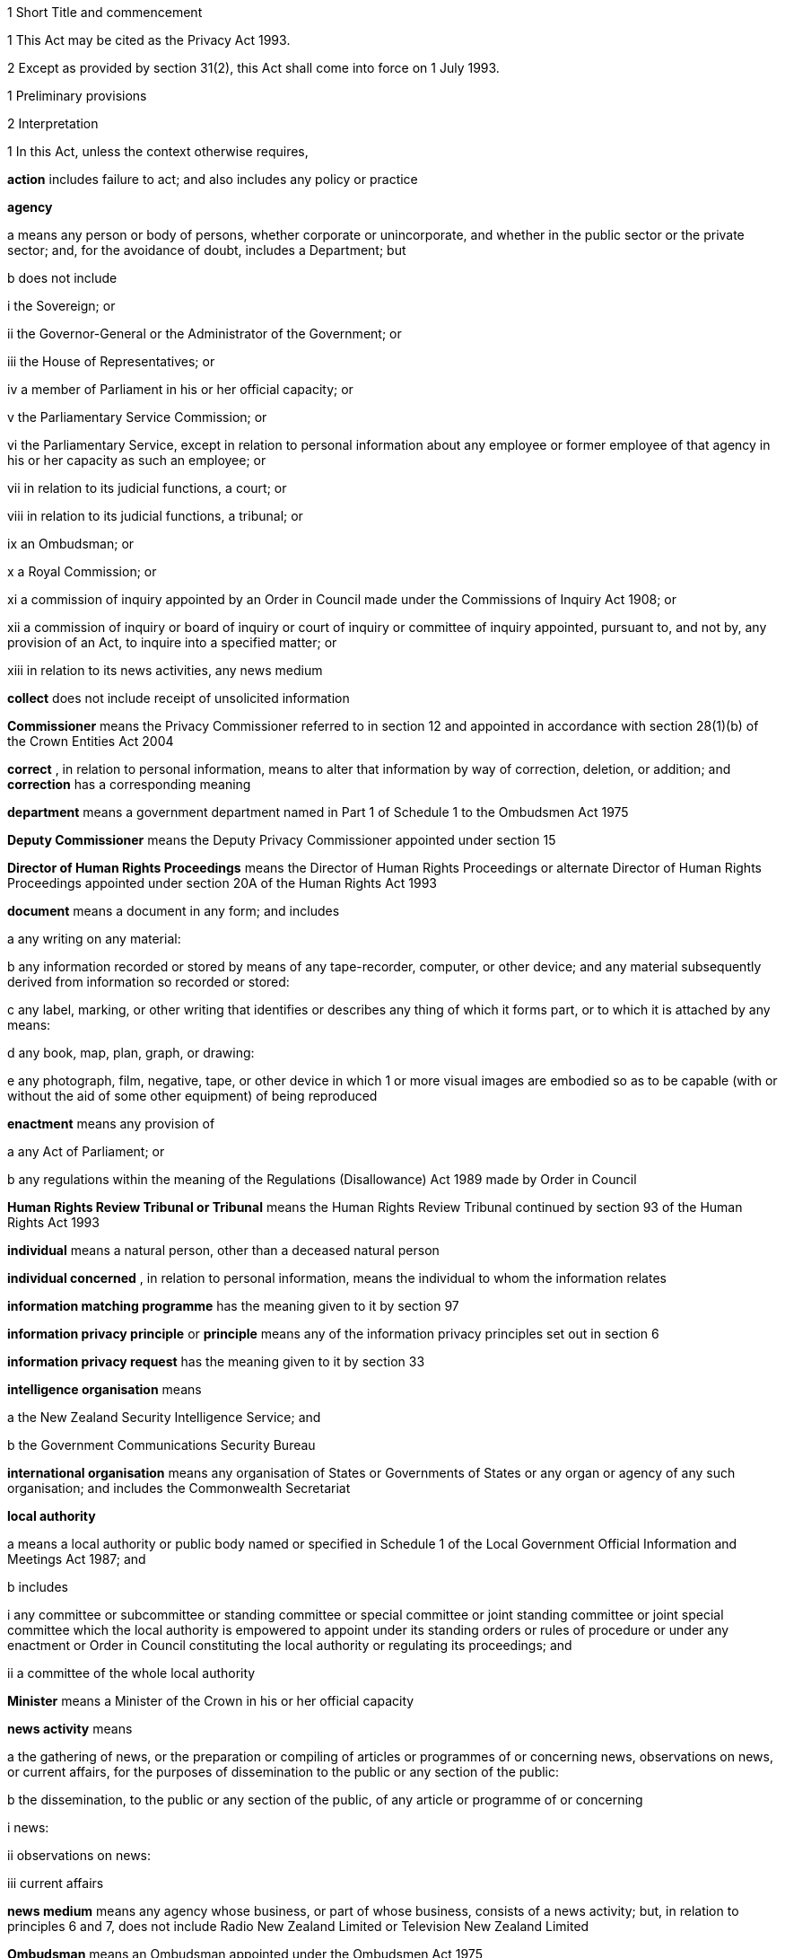 

1 Short Title and commencement

1 
This Act may
be cited as the Privacy Act 1993.

2 Except as
provided by section 31(2), this Act shall
come into force on 1 July 1993.




1 Preliminary provisions

2 Interpretation

1 
In this Act,
unless the context otherwise requires,

*action*  includes
failure to act; and also includes any policy or practice


*agency* 

a 
means any person or body of persons,
whether corporate or unincorporate, and whether in the public sector
or the private sector; and, for the avoidance of doubt, includes a
Department; but

b 
does not include

i the Sovereign; or


ii 
the Governor-General or the Administrator
of the Government; or

iii 
the House of Representatives; or


iv 
a member of Parliament in his or her
official capacity; or

v 
the Parliamentary Service Commission;
or


vi the Parliamentary Service, except in
relation to personal information about any employee or former employee
of that agency in his or her capacity as such an employee; or


vii 
in relation to its judicial functions,
a court; or

viii 
in relation to its judicial functions,
a tribunal; or


ix an Ombudsman;
or


x 
a Royal Commission; or

xi a commission of inquiry appointed
by
an Order in Council made under the Commissions of Inquiry Act 1908; or


xii 
a commission of inquiry or board of inquiry
or court of inquiry or committee of inquiry appointed, pursuant to,
and not by, any provision of an Act, to inquire into a specified matter;
or


xiii in relation to its news activities, any
news medium


*collect*  does
not include receipt of unsolicited information


*Commissioner*  means the Privacy Commissioner referred to in section 12 and appointed in
accordance with section 28(1)(b) of the Crown Entities Act 2004


*correct* , in
relation to personal information, means to alter that information
by way of correction, deletion, or addition; and *correction*  has a corresponding meaning


*department*  means
a government department named in Part 1 of Schedule 1 to the Ombudsmen
Act 1975

*Deputy Commissioner*  means the Deputy Privacy
Commissioner appointed under section 15


*Director
of Human Rights
Proceedings*  means the Director of Human Rights Proceedings
or alternate Director of Human Rights Proceedings appointed under section 20A of the Human Rights Act 1993


*document*  means
a document in any form; and includes

a any writing on any material:


b 
any information recorded or stored by
means of any tape-recorder, computer, or other device; and any material
subsequently derived from information so recorded or stored:


c 
any label, marking, or other writing
that identifies or describes any thing of which it forms part, or
to which it is attached by any means:


d any book,
map, plan, graph, or drawing:

e any photograph, film, negative,
tape,
or other device in which 1 or more visual images are embodied so as
to be capable (with or without the aid of some other equipment) of
being reproduced

*enactment*  means
any provision of


a 
any Act of Parliament; or

b any regulations within the
meaning of
the Regulations (Disallowance) Act 1989 made by Order in
Council

*Human Rights Review Tribunal
or Tribunal*  means the Human Rights Review Tribunal continued
by section 93 of the Human Rights Act 1993


*individual*  means
a natural person, other than a deceased natural person


*individual
concerned* , in relation to personal information, means the
individual to whom
the information relates

*information matching programme*  has the
meaning given to it by section 97


*information
privacy principle*  or *principle*  means any of the information privacy principles
set out in section 6


*information
privacy request*  has the meaning given to it by section 33


*intelligence
organisation*  means

a 
the New Zealand Security Intelligence
Service; and

b 
the Government Communications Security
Bureau

*international organisation*  means any organisation of States or Governments of States or any
organ or agency of any such organisation; and includes the Commonwealth
Secretariat

*local authority* 

a means a local authority or
public body
named or specified in Schedule 1 of the Local Government Official
Information and Meetings Act 1987; and


b 
includes


i 
any committee or subcommittee or standing
committee or special committee or joint standing committee or joint
special committee which the local authority is empowered to appoint
under its standing orders or rules of procedure or under any enactment
or Order in Council constituting the local authority or regulating
its proceedings; and

ii 
a committee of the whole local authority


*Minister*  means
a Minister of the Crown in his or her official capacity


*news
activity*  means

a 
the gathering of news, or the preparation
or compiling of articles or programmes of or concerning news, observations
on news, or current affairs, for the purposes of dissemination to
the public or any section of the public:


b the dissemination,
to the public or any
section of the public, of any article or programme of or concerning


i news:


ii 
observations on news:

iii current affairs


*news medium*  means
any agency whose business, or part of whose business, consists of
a news activity; but, in relation to principles 6 and 7, does not
include Radio New Zealand Limited or Television
New Zealand Limited

*Ombudsman*  means
an Ombudsman appointed under the Ombudsmen Act 1975


*organisation* 

a 
means


i 
an organisation named in Part 2 of Schedule 1 of the Ombudsmen
Act 1975; and

ii an organisation named in Schedule 1 of the Official Information
Act 1982; and


b includes


i the Office
of the Clerk of the House
of Representatives:

ii 
an intelligence organisation


*permanent resident of New
Zealand*  means a person who

a resides in New Zealand; and


b 
is not


i 
a person to whom section 7 of the Immigration Act 1987 applies; or

ii 
a person obliged, by or pursuant to that
Act, to leave New Zealand immediately or within a specified time;
or


iii deemed for the purposes of that Act to
be in New Zealand unlawfully



*personal information*  means information about an identifiable
individual; and includes
information relating to a death that is maintained by the Registrar-General
pursuant to the Births, Deaths, Marriages, and Relationships Registration Act 1995, or
any former Act

*public register*  has the meaning given
to it in section 58


*public
register privacy
principle*  has the meaning given to it in section 58


*public
sector agency* 

a 
means an agency that is a Minister, a
Department, an organisation, or a local authority; and


b 
includes any agency that is an unincorporated
body (being a board, council, committee, or other body)


i which is established
for the purpose
of assisting or advising, or performing functions connected with,
any public sector agency within the meaning of paragraph (a); and


ii 
which is so established in accordance
with the provisions of any enactment or by any such public sector
agency


*publicly available information*  means personal information that is contained in a publicly available
publication

*publicly available publication*  means a
magazine, book, newspaper, or other publication that is
or will be generally available to members of the public; and includes
a public register

*responsible Minister*  means the Minister
of Justice

*statutory officer*  means a person


a holding or
performing the duties of an
office established by an enactment; or


b performing
duties expressly conferred
on that person by virtue of that person's office by an enactment


*unique identifier*  means an identifier


a that is assigned
to an individual by
an agency for the purposes of the operations of the agency; and


b 
that uniquely identifies that individual
in relation to that agency;but, for the avoidance of doubt, does not include an individual's
name used to identify that individual

*working day*  means
any day of the week other than

a 
Saturday, Sunday, Good Friday, Easter
Monday, Anzac Day, Labour Day, the Sovereign's birthday, and Waitangi
Day; and

b 
a day in the period commencing with 25
December in any year and ending with 15 January in the following year.


2 For the avoidance
of doubt, it is hereby declared that the fact that any body (being
a commission of inquiry or board of inquiry or court of inquiry or
committee of inquiry appointed, by any provision of an Act, to inquire
into a specified matter) is not excluded from the definition of the
term agency in subsection (1) by
virtue of subparagraph (xii) of paragraph (b) of that definition does
not mean that such a body is not excluded from that definition by
virtue of subparagraph (vii) or subparagraph (viii) of that paragraph.


3 Information held
by agency


1 
Subject to
subsection (2), information that is held by an officer or employee
or member of an agency in that person's capacity as such an officer
or employee or member or in that person's capacity as a statutory
officer shall be deemed, for the purposes of this Act, to be held
by the agency of which that person is an officer or employee or member.


2 
Nothing in
subsection (1) applies in respect of any information that any officer
or employee or member of a public sector agency would not hold but
for that person's membership of, or connection with, a body other
than a public sector agency, except where that membership or connection
is in that person's capacity as an officer or an employee or a member
of that public sector agency or as a statutory officer.


3 Nothing in
subsection (1) applies in respect of any information that any officer
or employee or member of any agency (not being a public sector agency)
would not hold but for that person's membership of, or connection
with, any other agency, except where that membership or connection
is in that person's capacity as an officer or an employee or a member
of that first-mentioned agency.

4 For the purposes
of this Act, where an agency holds information

a solely as agent; or


b 
for the sole purpose of safe custody;
or


c 
for the sole purpose of processing the
information on behalf of another agency,
and does not use or disclose the information for
its own purposes,
the information shall be deemed to be held by the agency on whose
behalf that information is so held or, as the case may be, is so processed.



4 Actions of, and disclosure of information
to, staff of agency, etc
For the purposes
of this Act, an action done by, or information disclosed to, a person
employed by, or in the service of, an agency in the performance of
the duties of the person's employment shall be treated as having been
done by, or disclosed to, the agency.


5 Act to bind the
Crown


This Act binds
the Crown.



2 Information privacy principles


6 Information privacy principles

The information
privacy principles are as follows:
Information Privacy Principles
Principle 1 Purpose of collection
of personal information
Personal information
shall not be collected by any agency unless

a the information is collected
for a lawful
purpose connected with a function or activity of the agency; and


b 
the collection of the information is
necessary for that purpose.
Principle 2 Source of personal
information


1 
Where an agency
collects personal information, the agency shall collect the information
directly from the individual concerned.

2 It is not
necessary for an agency to comply with subclause (1) if the agency
believes, on reasonable grounds,

a 
that the information is publicly available
information; or

b 
that the individual concerned authorises
collection of the information from someone else; or


c 
that non-compliance would not prejudice
the interests of the individual concerned; or


d that non-compliance
is necessary


i 
to avoid prejudice to the maintenance
of the law by any public sector agency, including the prevention,
detection, investigation, prosecution, and punishment of offences;
or


ii for the enforcement of a law imposing
a pecuniary penalty; or

iii for the protection of the
public revenue;
or


iv for the conduct of proceedings before
any court or tribunal (being proceedings
that have been commenced or are reasonably in contemplation); or


e 
that compliance would prejudice the purposes
of the collection; or

f 
that compliance is not reasonably practicable
in the circumstances of the particular case; or


g 
that the information

i 
will not be used in a form in which the
individual concerned is identified; or


ii will be used
for statistical or research
purposes and will not be published in a form that could reasonably
be expected to identify the individual concerned; or


h 
That the collection of the information
is in accordance with an authority granted under section 54.
Principle 3 Collection of information
from subject


1 
Where an agency
collects personal information directly from the individual concerned,
the agency shall take such steps (if any) as are, in the circumstances,
reasonable to ensure that the individual concerned is aware of


a the fact that
the information is being
collected; and

b 
the purpose for which the information
is being collected; and

c the intended recipients of
the information;
and


d 
the name and address of

i 
the agency that is collecting the information;
and


ii the agency that will hold the information;
and

e if the collection of the information
is authorised or required by or under law,

i the particular law by or under
which
the collection of the information is so authorised or required; and


ii 
whether or not the supply of the information
by that individual is voluntary or mandatory; and


f 
the consequences (if any) for that individual
if all or any part of the requested information is not provided; and


g 
the rights of access to, and correction
of, personal information provided by these principles.



2 
The steps
referred to in subclause (1) shall be taken before the information
is collected or, if that is not practicable, as soon as practicable
after the information is collected.

3 An agency
is not required to take the steps referred to in subclause (1) in
relation to the collection of information from an individual if that
agency has taken those steps in relation to the collection, from that
individual, of the same information or information of the same kind,
on a recent previous occasion.

4 It is not
necessary for an agency to comply with subclause (1) if the agency
believes, on reasonable grounds,

a 
that non-compliance is authorised by
the individual concerned; or

b that non-compliance would not
prejudice
the interests of the individual concerned; or


c that non-compliance
is necessary


i 
to avoid prejudice to the maintenance
of the law by any public sector agency, including the prevention,
detection, investigation, prosecution, and punishment of offences;
or


ii for the enforcement of a law imposing
a pecuniary penalty; or

iii for the protection of the
public revenue;
or


iv for the conduct of proceedings before
any court or tribunal (being proceedings
that have been commenced or are reasonably in contemplation); or


d 
that compliance would prejudice the purposes
of the collection; or

e 
that compliance is not reasonably practicable
in the circumstances of the particular case; or


f 
that the information

i 
will not be used in a form in which the
individual concerned is identified; or


ii will be used
for statistical or research
purposes and will not be published in a form that could reasonably
be expected to identify the individual concerned.
Principle 4 Manner of collection
of personal information
Personal information
shall not be collected by an agency

a by unlawful means; or


b 
by means that, in the circumstances of
the case,


i 
are unfair; or

ii 
intrude to an unreasonable extent upon
the personal affairs of the individual concerned.
Principle 5 Storage and security
of personal information
An agency that
holds personal information shall ensure

a that the information is protected,
by
such security safeguards as it is reasonable in the circumstances
to take, against


i 
loss; and

ii 
access, use, modification, or disclosure,
except with the authority of the agency that holds the information;
and


iii other misuse; and


b 
that if it is necessary for the information
to be given to a person in connection with the provision of a service
to the agency, everything reasonably within the power of the agency
is done to prevent unauthorised use or unauthorised disclosure of
the information.
Principle 6 Access to personal
information


1 
Where an agency
holds personal information in such a way that it can readily be retrieved,
the individual concerned shall be entitled

a to obtain from the agency confirmation
of whether or not the agency holds such personal information; and


b 
to have access to that information.


2 
Where, in
accordance with subclause (1)(b), an individual is given access to
personal information, the individual shall be advised that, under
principle 7, the individual may request the correction of that information.


3 
The application
of this principle is subject to the provisions of Parts 4 and 5.
Principle 7 Correction
of personal
information


1 
Where an agency
holds personal information, the individual concerned shall be entitled


a to request
correction of the information;
and


b 
to request that there be attached to
the information a statement of the correction sought but not made.


2 
An agency
that holds personal information shall, if so requested by the individual
concerned or on its own initiative, take such steps (if any) to correct
that information as are, in the circumstances, reasonable to ensure
that, having regard to the purposes for which the information may
lawfully be used, the information is accurate, up to date, complete,
and not misleading.

3 
Where an agency
that holds personal information is not willing to correct that information
in accordance with a request by the individual concerned, the agency
shall, if so requested by the individual concerned, take such steps
(if any) as are reasonable in the circumstances to attach to the information,
in such a manner that it will always be read with the information,
any statement provided by that individual of the correction sought.


4 
Where the
agency has taken steps under subclause (2) or subclause (3), the agency
shall, if reasonably practicable, inform each person or body or agency
to whom the personal information has been disclosed of those steps.


5 
Where an agency
receives a request made pursuant to subclause (1), the agency shall
inform the individual concerned of the action taken as a result of
the request.Principle 8 Accuracy, etc, of
personal information to be checked before use

An agency that
holds personal information shall not use that information without
taking such steps (if any) as are, in the circumstances, reasonable
to ensure that, having regard to the purpose for which the information
is proposed to be used, the information is accurate, up to date, complete,
relevant, and not misleading.Principle 9 Agency not to keep
personal information for longer than necessary

An agency that
holds personal information shall not keep that information for longer
than is required for the purposes for which the information may lawfully
be used.Principle 10 Limits on use of
personal information
An agency that
holds personal information that was obtained in connection with one
purpose shall not use the information for any other purpose unless
the agency believes, on reasonable grounds,

a that the source of the information
is
a publicly available publication; or


b that the use
of the information for that
other purpose is authorised by the individual concerned; or


c 
that non-compliance is necessary

i to avoid prejudice to the maintenance
of the law by any public sector agency, including the prevention,
detection, investigation, prosecution, and punishment of offences;
or


ii for the enforcement of a law imposing
a pecuniary penalty; or

iii for the protection of the
public revenue;
or


iv for the conduct of proceedings before
any court or tribunal (being proceedings
that have been commenced or are reasonably in contemplation); or


d 
that the use of the information for that
other purpose is necessary to prevent or lessen a serious and imminent
threat to


i 
public health or public safety; or


ii the life
or health of the individual
concerned or another individual; or


e 
that the purpose for which the information
is used is directly related to the purpose in connection with which
the information was obtained; or

f that the information


i is used in
a form in which the individual
concerned is not identified; or

ii is used for statistical or
research purposes
and will not be published in a form that could reasonably be expected
to identify the individual concerned; or


g 
that the use of the information is in
accordance with an authority granted under section 54.
Principle 11 Limits on disclosure
of personal information
An agency that
holds personal information shall not disclose the information to a
person or body or agency unless the agency believes, on reasonable
grounds,

a 
that the disclosure of the information
is one of the purposes in connection with which the information was
obtained or is directly related to the purposes in connection with
which the information was obtained; or


b that the source
of the information is
a publicly available publication; or


c that the disclosure
is to the individual
concerned; or

d 
that the disclosure is authorised by
the individual concerned; or

e that non-compliance is necessary


i to avoid prejudice
to the maintenance
of the law by any public sector agency, including the prevention,
detection, investigation, prosecution, and punishment of offences;
or


ii for the enforcement of a law imposing
a pecuniary penalty; or

iii for the protection of the
public revenue;
or


iv for the conduct of proceedings before
any court or tribunal (being proceedings
that have been commenced or are reasonably in contemplation); or


f 
that the disclosure of the information
is necessary to prevent or lessen a serious and imminent threat to


i public health
or public safety; or

ii 
the life or health of the individual
concerned or another individual; or


g 
that the disclosure of the information
is necessary to facilitate the sale or other disposition of a business
as a going concern; or

h that the information


i is to be used
in a form in which the
individual concerned is not identified; or


ii is to be
used for statistical or research
purposes and will not be published in a form that could reasonably
be expected to identify the individual concerned; or


i 
that the disclosure of the information
is in accordance with an authority granted under section 54.
Principle 12 Unique identifiers

1 An agency
shall not assign a unique identifier to an individual unless the assignment
of that identifier is necessary to enable the agency to carry out
any one or more of its functions efficiently.


2 An agency
shall not assign to an individual a unique identifier that, to that
agency's knowledge, has been assigned to that individual by another
agency, unless those 2 agencies are associated persons within the
meaning of subpart YB of the Income Tax Act 2007.


3 An agency
that assigns unique identifiers to individuals shall take all reasonable
steps to ensure that unique identifiers are assigned only to individuals
whose identity is clearly established.

4 An agency
shall not require an individual to disclose any unique identifier
assigned to that individual unless the disclosure is for one of the
purposes in connection with which that unique identifier was assigned
or for a purpose that is directly related to one of those purposes.


7 Savings


1 Nothing in principle 6 or principle 11 derogates from any
provision that is contained in any enactment and that authorises or
requires personal information to be made available.


2 Nothing in principle 6 or principle 11 derogates from any
provision that is contained in any other Act of Parliament and that


a imposes a
prohibition or restriction
in relation to the availability of personal information; or


b 
regulates the manner in which personal
information may be obtained or made available.



3 
Nothing in principle 6 or principle 11 derogates from any
provision


a 
that is contained in any regulations
within the meaning of the Regulations (Disallowance) Act 1989 made by Order in
Council and in force

i 
in so far as those principles apply to
a department, a Minister, an organisation, or a public sector agency
(as defined in paragraph (b) of the definition
of that term in section 2(1)) that is established
for the purposes of assisting or advising, or performing functions
connected with, a Department, a Minister, or an organisation, immediately
before 1 July 1983; and

ii in so far as those principles
apply to
a local authority or a public sector agency (as so defined) that is
established for the purposes of assisting or advising, or performing
functions connected with, a local authority, immediately before 1
March 1988; and

iii 
in so far as those principles apply to
any other agency, immediately before the 1st day of July 1993; and


b 
that

i 
imposes a prohibition or restriction
in relation to the availability of personal information; or


ii 
regulates the manner in which personal
information may be obtained or made available.


4 
An action
is not a breach of any of principles 1 to 5, 7 to 10, and 12 if that action is
authorised or required by or under law.

5 Nothing in principle 7 applies in respect
of any information held by the Department of Statistics, where that
information was obtained pursuant to the Statistics Act 1975.


6 Subject to
the provisions of Part 7, nothing in any
of the information privacy principles shall apply in respect of a
public register.


8 Application of information privacy principles


1 
Subject to
subsection (4), principles 1 to 4 apply only in relation
to information collected after the commencement of this section.


2 
Subject to section 9, principles 5 to 9 and principle 11 apply in relation
to information held by an agency, whether the information was obtained
before, or is obtained after, the commencement of this section.


3 
Principle 10 applies only in
relation to information obtained after the commencement of this section.


4 
Nothing in principle 3 shall apply in relation
to the collection, by means of any printed form, of any personal information,
if the form was printed before the commencement of this section and
is used, before 1 July 1995, for the purpose of collecting personal
information.

5 
Subclauses
(1) to (3) of principle 12 apply only in relation
to the assignment of unique identifiers after the commencement of
this section.

6 
Subclause
(4) of principle 12 applies to any unique
identifier, whether assigned before or after the commencement of this
section.

9 Postponement of application of principle
11 to lists used for direct marketing

1 Nothing in principle 11 shall apply, before
the 1st day of July 1996, in relation to the disclosure, by any agency,
of personal information collected before the 1st day of July 1993
for direct marketing purposes, where that disclosure is made to another
agency for the purpose of enabling that other agency to engage in
direct marketing.

2 
For the purposes
of subsection (1) of this section, *direct marketing*  means

a 
the offering of goods or services; or


b the advertising
of the availability of
goods or services; or

c 
the solicitation of donations or contributions
for charitable, cultural, philanthropic, recreational, political,
or other purposes,by means
of

d 
information or goods sent to any person
by mail, facsimile transmission, electronic mail, or other similar
means of communication, where the information or goods are addressed
to a specific person or specific persons by name; or


e 
telephone calls made to specific persons
by name.


10 
Application of principles to information
held overseas


1 
For the purposes
of principle 5 and principles 8 to 11, information held
by an agency includes information that is held outside New Zealand
by that agency, where that information has been transferred out of
New Zealand by that agency or any other agency.


2 For the purposes
of principles 6 and 7, information held
by an agency includes information held outside New Zealand by that
agency.


3 
Nothing in
this section shall apply to render an agency in breach of any of the
information privacy principles in respect of any action that the agency
is required to take by or under the law of any place outside New Zealand.


11 Enforceability of principles

1 
The entitlements
conferred on an individual by subclause
(1) of principle 6, in so far as that subclause relates
to personal information held by a public sector agency, are legal
rights, and are enforceable accordingly in a court of law.


2 Subject to subsection (1) of this section, the information
privacy principles do not confer on any person any legal right that
is enforceable in a court of law.




3 Privacy Commissioner

12 Privacy Commissioner

1 
There shall
be a Commissioner called the Privacy Commissioner.


2 The Commissioner
is

a 
a corporation sole; and

b a Crown entity for the purposes
of section 7 of the Crown Entities Act 2004; and

c 
the board for the purposes of the Crown Entities Act 2004.



3 
The Crown Entities Act 2004 applies to the Commissioner
except to the extent that this Act expressly provides otherwise.


4 


13 Functions of Commissioner


1 
The functions
of the Commissioner shall be

a 
to promote, by education and publicity,
an understanding and acceptance of the information privacy principles
and of the objects of those principles:


b when requested
to do so by an agency,
to conduct an audit of personal information maintained by that agency
for the purpose of ascertaining whether or not the information is
maintained according to the information privacy principles:


c 
to monitor the use of unique identifiers,
and to report to the Prime Minister from time to time on the results
of that monitoring, including any recommendation relating to the need
for, or desirability of taking, legislative, administrative, or other
action to give protection, or better protection, to the privacy of
the individual:

d 
to maintain, and to publish, in accordance
with section 21 of this Act, directories
of personal information:

e to monitor compliance with
the public
register privacy principles, to review those principles from time
to time with particular regard to the Council of Europe Recommendations
on Communication to Third Parties of Personal Data Held by Public
Bodies (Recommendation R(91) 10), and to report to the responsible
Minister from time to time on the need for or desirability of amending
those principles:

f 
to examine any proposed legislation that
makes provision for

i 
the collection of personal information
by any public sector agency; or

ii the disclosure of personal
information
by one public sector agency to any other public sector agency,
or both; to have particular regard, in the
course of that examination,
to the matters set out in section 98 of this Act, in
any case where the Commissioner considers that the information might
be used for the purposes of an information matching programme; and
to report to the responsible Minister the results of that examination:


g 
for the purpose of promoting the protection
of individual privacy, to undertake educational programmes on the
Commissioner's own behalf or in co-operation with other persons or
authorities acting on behalf of the Commissioner:


h 
to make public statements in relation
to any matter affecting the privacy of the individual or of any class
of individuals:

i 
to receive and invite representations
from members of the public on any matter affecting the privacy of
the individual:

j 
to consult and co-operate with other
persons and bodies concerned with the privacy of the individual:


k 
to make suggestions to any person in
relation to any matter that concerns the need for, or the desirability
of, action by that person in the interests of the privacy of the individual:


l 
to provide advice (with or without a
request) to a Minister or an agency on any matter relevant to the
operation of this Act:

m to inquire generally into any
matter,
including any enactment or law, or any practice, or procedure, whether
governmental or non-governmental, or any technical development, if
it appears to the Commissioner that the privacy of the individual
is being, or may be, infringed thereby:


n to undertake
research into, and to monitor
developments in, data processing and computer technology to ensure
that any adverse effects of such developments on the privacy of individuals
are minimised, and to report to the responsible Minister the results
of such research and monitoring:

o to examine any proposed legislation
(including
subordinate legislation) or proposed policy of the Government that
the Commissioner considers may affect the privacy of individuals,
and to report to the responsible Minister the results of that examination:


p 
to report (with or without request) to
the Prime Minister from time to time on any matter affecting the privacy
of the individual, including the need for, or desirability of, taking
legislative, administrative, or other action to give protection or
better protection to the privacy of the individual:


q 
to report to the Prime Minister from
time to time on the desirability of the acceptance, by New Zealand,
of any international instrument relating to the privacy of the individual:


r 
to report to the Prime Minister on any
other matter relating to privacy that, in the Commissioner's opinion,
should be drawn to the Prime Minister's attention:


s 
to gather such information as in the
Commissioner's opinion will assist the Commissioner in carrying out
the Commissioner's functions under this Act:


t to do anything
incidental or conducive
to the performance of any of the preceding functions:


u 
to exercise and perform such other functions,
powers, and duties as are conferred or imposed on the Commissioner
by or under this Act or any other enactment.


1A 
Except as
expressly provided otherwise in this or another Act, the Commissioner
must act independently in performing his or her statutory functions
and duties, and exercising his or her statutory powers, under


a this Act;
and


b 
any other Act that expressly provides
for the functions, powers, or duties of the Commissioner (other than
the Crown Entities Act 2004).



2 
The Commissioner
may from time to time, in the public interest or in the interests
of any person or body of persons, publish reports relating generally
to the exercise of the Commissioner's functions under this Act or
to any case or cases investigated by the Commissioner, whether or
not the matters to be dealt with in any such report have been the
subject of a report to the responsible Minister or the Prime Minister.



14 
Commissioner to have regard to certain matters

In the performance
of his or her functions, and the exercise of his or her powers, under
this Act, the Commissioner shall

a 
have due regard for the protection of
important human rights and social interests that compete with privacy,
including the general desirability of a free flow of information and
the recognition of the right of government and business to achieve
their objectives in an efficient way; and


b take account
of international obligations
accepted by New Zealand, including those concerning the international
technology of communications; and

c consider any developing general
international
guidelines relevant to the better protection of individual privacy;
and


d 
have due regard to the information privacy
principles and the public register privacy principles.


15 Deputy Commissioner

1 
The Governor-General
may, on the recommendation of the Minister, appoint a deputy to the
person appointed as Commissioner.

2 Part 2 of the Crown Entities Act 2004, except section 46, applies to the
appointment and removal of a Deputy Commissioner in the same manner
as it applies to the appointment and removal of a Commissioner.


3 
Subject to
the control of the Commissioner, the Deputy Commissioner shall have
and may exercise all the powers, duties, and functions of the Commissioner
under this Act or any other enactment.


4 
On the occurrence
from any cause of a vacancy in the office of the Commissioner (whether
by reason of death, resignation, or otherwise), and in the case of
the absence from duty of the Commissioner (from whatever cause arising),
and so long as any such vacancy or absence continues, the Deputy Commissioner
shall have and may exercise all the powers, duties, and functions
of the Commissioner.

5 


6 Subject to
this Act, the Deputy Commissioner shall be entitled to all the protections,
privileges, and immunities of the Commissioner.


16 Term of office

17 Continuation
in office after term expires

18 Vacation of
office

19 Holding of other offices


1 
In addition
to the matters in section 30(2) of the Crown Entities Act 2004, a member of a local authority is disqualified from being appointed
as Commissioner.

2 
The appointment
of a Judge as the Commissioner, or service by a Judge as the Commissioner,
does not affect that person's tenure of his or her judicial office
or his or her rank, title, status, precedence, salary, annual or other
allowances, or other rights or privileges as a Judge (including those
in relation to superannuation), and, for all purposes, that person's
service as the Commissioner shall be taken to be service as a Judge.


20 Powers relating to declaratory
judgments


1 
If at any
time it appears to the Commissioner that it may be desirable to obtain
a declaratory judgment or order of the High Court in accordance with
the Declaratory Judgments Act 1908, he or she may refer
the matter to the Proceedings Commissioner for the purpose of deciding
whether proceedings under that Act should be instituted.


2 In respect
of any matter referred to the Proceedings Commissioner under subsection (1) of this section, the Proceedings
Commissioner shall, notwithstanding anything to the contrary in the Declaratory Judgments Act 1908 or any other enactment
or rule of law, have sufficient standing to institute proceedings
under that Act whether or not the matter is one within his or her
own functions and powers under this Act or under the Human Rights Commission Act 1977.


21 Directories of personal information


1 
The Commissioner
may from time to time, as the Commissioner thinks fit, cause to be
published one or more publications that include all or any of the
following information:


a 
the nature of any personal information
held by any agency:

b 
the purpose for which any personal information
is held by any agency:

c the classes of individuals
about whom
personal information is held by any agency:


d the period
for which any type of personal
information is held by any agency:


e the individuals
who are entitled to have
access to any personal information held by any agency, and the conditions
under which they are entitled to have that access:


f 
the steps that should be taken by any
individual wishing to obtain access to any personal information held
by any agency.

2 The Commissioner
may from time to time bring the material contained in any publication
published pursuant to subsection (1) of
this section up to date, either by causing to be published
a new edition of that publication or by causing to be published supplementary
material.


3 
In determining
whether or not any publication should be published pursuant to this
section, the Commissioner shall have regard, among other things, to
the need to assist members of the public to obtain personal information
and to effectively exercise their rights under this Act.


4 Nothing in
this section requires the publication of any information for which
good reason for withholding would exist under section 27 or section 28 of this Act.


22 Commissioner may require agency to supply
information


For the purpose
of

a 
the publication of any directory or any
supplementary material pursuant to section 21 of this Act; or


b 
enabling the Commissioner to respond
to enquiries from the public seeking information of the kind referred
to in any of paragraphs (a) to (f) of section 21(1) of this Act,
the Commissioner may, from time to time,
require any agency
to supply to the Commissioner such information as the Commissioner
may reasonably require in relation to the personal information held
by that agency, and the agency shall comply with that requirement.


23 Privacy officers
It shall be
the responsibility of each agency to ensure that there are, within
that agency, one or more individuals whose responsibilities include


a the encouragement
of compliance, by the
agency, with the information privacy principles:


b 
dealing with requests made to the agency
pursuant to this Act:

c 
working with the Commissioner in relation
to investigations conducted pursuant to Part 8 of this Act in relation
to the agency:

d 
otherwise ensuring compliance by the
agency with the provisions of this Act.


24 Annual report

1 
Without limiting
the right of the Commissioner to report at any other time, but subject
to section 120 of this Act, the annual report of the Commissioner under section 150 of the Crown Entities Act 2004 must include a report with respect to the operation
of this Act during the year to which the report relates.


2 


25 Further provisions relating to
Commissioner


The provisions
of Schedule 1 to this Act shall
have effect in relation to the Commissioner and the Commissioner's
affairs.

26 Review of operation of Act

1 
As soon as
practicable after the expiry of the period of 3 years beginning on
the commencement of this section, and then at intervals of not more
than 5 years, the Commissioner shall

a review the operation of this
Act since


i 
the date of the commencement of this
section (in the case of the first review carried out under this paragraph);
or


ii the date of the last review carried out
under this paragraph (in the case of every subsequent review); and


b 
consider whether any amendments to this
Act are necessary or desirable; and


c report the
Commissioner's findings to
the responsible Minister.


2 As soon as
practicable after receiving a report from the Commissioner under subsection (1)(c) of this section, the
responsible Minister shall lay a copy of that report before the House
of Representatives.



4 Good reasons for refusing access
to personal
information

27 Security, defence, international
relations,
etc

1 
An agency
may refuse to disclose any information requested pursuant to principle
6 if the disclosure of the information would be likely


a to prejudice
the security or defence
of New Zealand or the international relations of the Government of
New Zealand; or

b 
to prejudice the entrusting of information
to the Government of New Zealand on a basis of confidence by


i the government
of any other country or
any agency of such a government; or


ii any international
organisation; or


c to prejudice
the maintenance of the law,
including the prevention, investigation, and detection of offences,
and the right to a fair trial; or

d to endanger the safety of any
individual.

2 An agency
may refuse to disclose any information requested pursuant to principle 6 if the disclosure
of the information would be likely

a 
to prejudice the security or defence
of

i 
the self-governing state of the Cook
Islands; or

ii 
the self-governing state of Niue; or


iii 
Tokelau; or

iv 
the Ross Dependency; or


b 
to prejudice relations between any of
the Governments of

i 
New Zealand:


ii the self-governing
state of the Cook
Islands:

iii 
the self-governing state of Niue; or


c 
to prejudice the international relations
of the Governments of

i 
the self-governing state of the Cook
Islands; or

ii 
the self-governing state of Niue.




28 Trade secrets

1 
Subject to subsection (2) of this section, an agency
may refuse to disclose any information requested pursuant to principle 6 if the withholding
of the information is necessary to protect information where the making
available of the information

a 
would disclose a trade secret; or


b 
would be likely unreasonably to prejudice
the commercial position of the person who supplied or who is the subject
of the information.

2 Information
may not be withheld under subsection (1)
of this section if, in the circumstances of the particular
case, the withholding of that information is outweighed by other considerations
which render it desirable, in the public interest, to make the information
available.


29 Other reasons for refusal of requests


1 
An agency
may refuse to disclose any information requested pursuant to principle 6 if


a the disclosure
of the information would
involve the unwarranted disclosure of the affairs of another individual
or of a deceased individual; or

b the disclosure of the information
or
of information identifying the person who supplied it, being evaluative
material, would breach an express or implied promise


i which was
made to the person who supplied
the information; and

ii 
which was to the effect that the information
or the identity of the person who supplied it or both would be held
in confidence; or


c after consultation
undertaken (where
practicable) by or on behalf of the agency with an individual's medical
practitioner, the agency is satisfied that

i the information relates to
that individual;
and


ii the disclosure of the information (being
information that relates to the physical or mental health of the individual
who requested it) would be likely to prejudice the physical or mental
health of that individual; or


d 
in the case of an individual under the
age of 16, the disclosure of that information would be contrary to
that individual's interests; or

e the disclosure of that information
(being
information in respect of an individual who has been convicted of
an offence or is or has been detained in custody) would be likely
to prejudice the safe custody or the rehabilitation of that individual;
or


f 
the disclosure of the information would
breach legal professional privilege; or


g in the case
of a request made to Radio New Zealand Limited or Television New Zealand
Limited, the disclosure of the information would be likely to reveal
the source of information of a bona fide news media journalist and
either

i 
the information is subject to an obligation
of confidence; or

ii 
the disclosure of the information would
be likely to prejudice the supply of similar information, or information
from the same source; or


h the disclosure
of the information, being
information contained in material placed in any library or museum
or archive, would breach a condition subject to which that material
was so placed; or

i 
the disclosure of the information would
constitute contempt of Court or of the House of Representatives; or


ia the request is made by a defendant
or a defendant's agent
and is

i for information that could
be sought by the defendant
under the Criminal Disclosure Act 2008; or


ii for information that could
be sought by the defendant
under that Act and that has been disclosed to, or withheld from, the
defendant under that Act; or


j 
the request is frivolous or vexatious,
or the information requested is trivial.


2 
An agency
may refuse a request made pursuant to principle 6 if


a the information
requested is not readily
retrievable; or

b 
the information requested does not exist
or cannot be found; or

c the information requested is
not held
by the agency and the person dealing with the request has no grounds
for believing that the information is either

i held by another agency; or


ii 
connected more closely with the functions
or activities of another agency.



3 
For the purposes
of subsection (1)(b) of this section, the term *evaluative material*  means evaluative or opinion material compiled solely


a for the purpose
of determining the suitability,
eligibility, or qualifications of the individual to whom the material
relates

i 
for employment or for appointment to
office; or

ii 
for promotion in employment or office
or for continuance in employment or office; or


iii 
for removal from employment or office;
or


iv for the awarding of contracts, awards,
scholarships, honours, or other benefits; or


b 
for the purpose of determining whether
any contract, award, scholarship, honour, or benefit should be continued,
modified, or cancelled; or

c for the purpose of deciding
whether to
insure any individual or property or to continue or renew the insurance
of any individual or property.


4 In subsection (1)(c), *medical practitioner*  means a health practitioner
who is, or is deemed to be, registered with the Medical Council of
New Zealand continued by section 114(1)(a) of the Health Practitioners
Competence Assurance Act 2003 as a practitioner of the
profession of medicine.

30 Refusal not permitted for any other reason

Subject to sections 7, 31, and 32 of this Act, no
reasons other than one or more of the reasons set out in sections 27 to 29 of this Act justifies
a refusal to disclose any information requested pursuant to principle 6.


31 Restriction
where person sentenced to imprisonment


32 Information
concerning existence of certain
information


Where a request
made pursuant to principle 6 relates to information
to which section 27 or section 28 of this Act applies,
or would, if it existed, apply, the agency dealing with the request
may, if it is satisfied that the interest protected by section 27 or section 28 of this Act would
be likely to be prejudiced by the disclosure of the existence or non-existence
of such information, give notice in writing to the applicant that
it neither confirms nor denies the existence or non-existence of that
information.



5 Procedural provisions relating
to access
to and correction of personal information

33 Application


This Part of
this Act applies to the following requests (in this Act referred to
as information privacy requests):

a 
a request made pursuant to subclause (1)(a) of principle 6 to obtain
confirmation of whether or not an agency holds personal information:


b 
a request made pursuant to subclause
(1)(b) of principle 6 to be
given access to personal information:


c a request
made pursuant to subclause (1) of principle
7 for correction
of personal information.


34 Individuals may make information privacy requests

An information privacy request
may be made only by an
individual.

35 Charges


1 
Subject to section 36 of this Act, a public
sector agency shall not require the payment, by or on behalf of any
individual who wishes to make an information privacy request, of any
charge in respect of

a 
the provision of assistance in accordance
with section 38 of this Act; or


b 
the making of the request to that agency;
or


c 
the transfer of the request to any other
agency; or

d 
the processing of the request, including
deciding whether or not the request is to be granted and, if so, in
what manner; or

e 
the making available of information in
compliance, in whole or in part, with the request; or


f 
in the case of a request made pursuant
to subclause (1) of principle 7,

i 
the correction of any information in
compliance, in whole or in part, with the request; or


ii 
the attaching, to any information, of
a statement of any correction sought but not made.


2 
Subject to subsection (4) of this section, an agency
that is not a public sector agency shall not require the payment,
by or on behalf of any individual who wishes to make an information
privacy request, of any charge in respect of

a the provision of assistance
in accordance
with section 38 of this Act; or


b 
the making of the request to that agency;
or


c 
the transfer of the request to any other
agency; or

d 
the processing of the request, including
deciding whether or not the request is to be granted and, if so, in
what manner.

3 An agency
that is not a public sector agency may require the payment, by or
on behalf of any individual who wishes to make a request pursuant
to subclause (1)(a) or subclause (1)(b)
of principle 6 or pursuant to principle 7, of a charge in
respect of


a 
the making available of information in
compliance, in whole or in part, with the request; or


b 
in the case of a request made pursuant
to subclause (1) of principle 7,

i 
the correction of any information in
compliance, in whole or in part, with the request; or


ii 
the attaching, to any information, of
a statement of any correction sought but not made.


4 
Where an agency
that is not a public sector agency makes information available in
compliance, in whole or in part, with an information privacy request,
the agency may require the payment of a charge in respect of the provision
of assistance, by that agency, in accordance with section 38 of this Act, in
respect of that request.

5 
Any charge
fixed by an agency pursuant to subsection
(3) or subsection (4) of this section or pursuant to an
authority granted pursuant to section 36 of this Act in respect
of an information privacy request shall be reasonable, and (in the
case of a charge fixed in respect of the making available of information)
regard may be had to the cost of the labour and materials involved
in making information available in accordance with the request and
to any costs incurred pursuant to a request of the applicant for the
request to be treated as urgent.

6 The provisions
of subsections (3) to (5) of this section, in so far as they relate to the fixing, by any agency that is not
a public sector agency, of any charge in respect of any information
privacy request, shall apply subject to any provisions to the contrary
in any code of practice issued under section 46 of this Act and
for the time being in force.


36 Commissioner may authorise public sector
agency to charge

1 
Where a public
sector agency satisfies the Commissioner that the agency is commercially
disadvantaged, in comparison with any competitor in the private sector,
by reason that the agency is prevented, by subsection (1) of section 35 of this Act, from
imposing a charge in respect of any of the matters referred to in paragraph (e) or paragraph (f) of that subsection, the Commissioner may authorise that agency to impose a charge in
respect of either or both of those matters.


1A 
The Commissioner may authorise a public sector agency
to impose a charge in respect of the matter referred to in section 35(1)(e) if the information
privacy request is received from, or on behalf of, an individual who


a is residing outside New Zealand; and


b is not a New Zealand citizen
or a permanent resident of
New Zealand.

2 The Commissioner
may impose in respect of any authority granted pursuant to subsection (1) or (1A) of this section such conditions as the Commissioner thinks
fit.


3 
The Commissioner
may, at any time, revoke any authority granted to an agency pursuant
to subsection (1) or (1A) of this section, but shall not revoke any such authority
without giving the agency an opportunity to be heard.


37 Urgency


If an individual
making an information privacy request asks that his or her request
be treated as urgent, that individual shall give his or her reasons
why the request should be treated as urgent.



38 Assistance
It is the duty
of every agency to give reasonable assistance to an individual, who


a wishes to
make an information privacy
request; or

b 
in making such a request, has not made
the request in accordance with the requirements of this Act; or


c 
has not made his or her request to the
appropriate agency,to make
a request in a manner that is in accordance with the
requirements of this Act or to direct his or her request to the appropriate
agency.


39 Transfer of requests
Where

a an information privacy request
is made
to an agency or is transferred to an agency in accordance with this
section; and

b 
the information to which the request
relates

i 
is not held by the agency but is believed
by the person dealing with the request to be held by another agency;
or


ii is believed by the person dealing with
the request to be more closely connected with the functions or activities
of another agency,
the agency to which the request is made shall promptly, and
in any case not later than 10 working days after the day on which
the request is received, transfer the request to the other agency
and inform the individual making the request accordingly.



40 Decisions on requests

1 Subject to
this Act, the agency to which an information privacy request is made
or transferred in accordance with this Act shall, as soon as reasonably
practicable, and in any case not later than 20 working days after
the day on which the request is received by that agency,


a decide whether
the request is to be granted
and, if it is to be granted, in what manner and, subject to sections 35 and 36 of this Act, for
what charge (if any); and

b give or post to the individual
who made
the request notice of the decision on the request.



2 
Where any
charge is imposed, the agency may require the whole or part of the
charge to be paid in advance.

3 Where an information
privacy request is made or transferred to a Department, the decision
on that request shall be made by the chief executive of that Department
or an officer or employee of that Department authorised by that chief
executive, unless that request is transferred in accordance with section 39 of this Act to another
agency.


4 
Nothing in subsection (3) of this
section prevents
the chief executive of a Department or any officer or employee of
a Department from consulting a Minister or any other person in relation
to the decision that the chief executive or officer or employee proposes
to make on any information privacy request made or transferred to
the Department in accordance with this Act.



41 Extension of time limits

1 Where an information
privacy request is made or transferred to an agency, the agency may
extend the time limit set out in section 39 or section 40(1) of this Act in respect
of the request if


a 
the request is for a large quantity of
information or necessitates a search through a large quantity of information,
and meeting the original time limit would unreasonably interfere with
the operations of the agency; or

b consultations necessary to
make a decision
on the request are such that a proper response to the request cannot
reasonably be made within the original time limit.



2 
Any extension
under subsection (1) of this section shall be for a reasonable period of time having regard to the circumstances.


3 
The extension
shall be effected by giving or posting notice of the extension to
the individual who made the request within 20 working days after the
day on which the request is received.

4 The notice
effecting the extension shall

a 
specify the period of the extension;
and


b 
give the reasons for the extension; and


c state that
the individual who made the
request for the information has the right, under section 67 of this Act, to
make a complaint to the Commissioner about the extension; and


d 
contain such other information as is
necessary.


42 Documents

1 
Where the
information in respect of which an information privacy request is
made by any individual is comprised in a document, that information
may be made available in one or more of the following ways:


a by giving
the individual a reasonable
opportunity to inspect the document; or


b by providing
the individual with a copy
of the document; or

c 
in the case of a document that is an
article or thing from which sounds or visual images are capable of
being reproduced, by making arrangements for the individual to hear
or view those sounds or visual images; or


d in the case
of a document by which words
are recorded in a manner in which they are capable of being reproduced
in the form of sound or in which words are contained in the form of
shorthand writing or in codified form, by providing the individual
with a written transcript of the words recorded or contained in the
document; or

e 
by giving an excerpt or summary of the
contents; or

f 
by furnishing oral information about
its contents.

2 Subject to section 43 of this Act, the
agency shall make the information available in the way preferred by
the individual requesting it unless to do so would


a impair efficient
administration; or

b 
be contrary to any legal duty of the
agency in respect of the document; or


c prejudice
the interests protected by section 27 or section 28 or section 29 of this Act and
(in the case of the interests protected by section 28 of this Act) there
is no countervailing public interest.


3 Where the
information is not provided in the way preferred by the individual
requesting it, the agency shall, subject to section 32 of this Act, give
to that individual

a 
the reason for not providing the information
in that way; and

b 
if that individual so requests, the grounds
in support of that reason, unless the giving of those grounds would
itself prejudice the interests protected by section 27 or section 28 or section 29 of this Act and
(in the case of the interests protected by section 28 of this Act) there is no countervailing public
interest.


43 Deletion of information from documents


1 
Where the
information in respect of which an information privacy request is
made is comprised in a document and there is good reason for withholding
some of the information contained in that document, the other information
in that document may be made available by making a copy of that document
available with such deletions or alterations as are necessary.


2 
Where a copy
of a document is made available under subsection (1) of this section, the agency shall, subject
to section 32 of this Act, give
to the individual


a 
the reason for withholding the information;
and


b 
if the individual so requests, the grounds
in support of that reason, unless the giving of those grounds would
itself prejudice the interests protected by section 27 or section 28 or section 29 of this Act and
(in the case of the interests protected by section 28 of this Act) there is no countervailing public
interest.


44 Reason for refusal to be given

Where an information
privacy request made by an individual is refused, the agency shall,


a subject to section 32 of this Act, give
to the individual


i 
the reason for its refusal; and


ii if the individual
so requests, the grounds
in support of that reason, unless the giving of those grounds would
itself prejudice the interests protected by section 27 or section 28 or section 29 of this Act and
(in the case of the interests protected by section 28 of this Act) there is no countervailing public
interest; and

b give to the individual information
concerning
the individual's right, by way of complaint under section 67 of this Act to the
Commissioner, to seek an investigation and review of the refusal.



45 Precautions
Where an information
privacy request is made pursuant to subclause
(1)(b) of principle 6, the agency

a shall not give access to that
information
unless it is satisfied concerning the identity of the individual making
the request; and

b 
shall ensure, by the adoption of appropriate
procedures, that any information intended for an individual is received


i only by that
individual; or

ii 
where the request is made by an agent
of the individual, only by that individual or his or her agent; and


c 
shall ensure that, where the request
is made by an agent of the individual, the agent has the written authority
of that individual to obtain the information or is otherwise properly
authorised by that individual to obtain the information.




6 Codes of practice and exemptions
from information
privacy principles



46 Codes of practice

1 
The Commissioner
may from time to time issue a code of practice.


2 A code of
practice may


a 
modify the application of any one or
more of the information privacy principles by

i prescribing standards that
are more stringent
or less stringent than the standards that are prescribed by any such
principle:

ii 
exempting any action from any such principle,
either unconditionally or subject to such conditions as are prescribed
in the code:

aa apply any one or more of the
information
privacy principles (but not all of those principles) without modification:


b 
prescribe how any one or more of the
information privacy principles are to be applied, or are to be complied
with.

3 
a code of
practice may apply in relation to any one or more of the following:


a any specified
information or class or
classes of information:

b any specified agency or class
or classes
of agencies:

c 
any specified activity or class or classes
of activities:

d 
any specified industry, profession, or
calling or class or classes of industries, professions, or callings.


4 
a code of
practice may also


a 
impose, in relation to any agency that
is not a public sector agency, controls in relation to the comparison
(whether manually or by means of any electronic or other device) of
personal information with other personal information for the purpose
of producing or verifying information about an identifiable individual:


b 
in relation to charging under section 35 of this Act,


i set guidelines
to be followed by agencies
in determining charges:

ii prescribe circumstances in
which no charge
may be imposed:


c prescribe
procedures for dealing with
complaints alleging a breach of the code, but no such provisions may
limit or restrict any provision of Part 8 or Part 9 of this Act:


d 
provide for the review of the code by
the Commissioner:

e 
provide for the expiry of the code.


5 
A code of
practice may not limit or restrict the circumstances in which an individual
is entitled,


a 
under subclause
(1)(a) of principle 6, to obtain confirmation of whether
or not a public sector agency holds personal information; or


b 
under subclause
(1)(b) of principle 6, to have access to personal information
held by a public sector agency; or


c under principle 7,


i to request
the correction of personal
information held by a public sector agency; or


ii 
to request that there be attached to
any such information a statement of any correction sought but not
made.


6 Notwithstanding
the definition of the term individual in section 2(1) of this Act,


a for the purposes
of the issuing under
this section of any code of practice relating to health information
(whether or not any such code also relates to any other information), principle 11 shall be read as
if it applies in respect of health information about any individual,
whether living or deceased; and

b any code of practice so issued
shall
have effect under section 53 of this Act as if principle 11 so applied, and
the provisions of this Act shall apply accordingly.



7 
For the purposes
of subsection (6) of this section, the term *health information*  has the same meaning as it has in section 22B of the Health Act 1956.

47 Proposal for issuing of code
of practice


1 
Subject to section 48 of this Act, the
Commissioner may issue a code of practice under section 46 of this Act on the
Commissioner's own initiative or on the application of any person.


2 
Without limiting subsection (1)
of this section, but subject
to subsection (3) of this section, any person may apply to the Commissioner for the issue of a code
of practice in the form submitted by the applicant.


3 An application
may be made pursuant to subsection (2)
of this section only

a 
by a body the purpose of which, or one
of the purposes of which, is to represent the interests of any class
or classes of agency, or of any industry, profession, or calling;
and


b 
where the code of practice sought by
the applicant is intended to apply in respect of the class or classes
of agency, or the industry, profession, or calling, that the applicant
represents, or any activity of any such class or classes of agency
or of any such industry, profession, or calling.



4 
Where an application
is made to the Commissioner pursuant to subsection (2) of this section, the Commissioner shall
give public notice that the application has been received by the Commissioner,
which notice shall contain a statement that

a the details of the code of
practice sought
by the applicant, including a draft of the proposed code, may be obtained
from the Commissioner; and

b submissions on the proposed
code may
be made in writing to the Commissioner within such period as is specified
in the notice.

5 For the purposes
of section 48 of this Act, the
publication of a notice under subsection
(4) of this section in relation to any proposed code of
practice shall be sufficient compliance with the requirements of subsection (1)(a) of that section in
relation to the issuing of that code.


48 Notification of intention to
issue code


1 
Subject to section 52 of this Act, the
Commissioner shall not issue a code of practice under section 46 of this Act unless


a the Commissioner
has given public notice
of the Commissioner's intention to issue the code, which notice shall
contain a statement that

i 
the details of the proposed code, including
a draft of the proposed code, may be obtained from the Commissioner;
and


ii submissions on the proposed code may
be made in writing to the Commissioner within such period as is specified
in the notice; and


b the Commissioner
has done everything
reasonably possible on his or her part to advise all persons who will
be affected by the proposed code, or representatives of those persons,
of the proposed terms of the code, and of the reasons for it, has
given such persons or their representatives a reasonable opportunity
to consider the proposed code and to make submissions on it to the
Commissioner, and has considered any such submissions.



2 
The fact that
the Commissioner has published in the Gazette a notice under section 49(1) of this Act shall
be conclusive proof that the requirements of this section have been
complied with in respect of the code of practice to which the notice
relates.


3 
Nothing in subsection (1) of this
section prevents
the Commissioner from adopting any additional means of publicising
the proposal to issue a code or of consulting with interested parties
in relation to such a proposal.


49 
Notification, availability, and commencement
of code


1 
Where a code
of practice is issued under section 46 of this Act,


a the Commissioner
shall ensure that there
is published in the Gazette, as
soon as practicable after the code is issued, a notice


i indicating
that the code has been issued;
and


ii showing a place at which copies of the
code are available for inspection free of charge and for purchase;
and

b the Commissioner shall ensure
that so
long as the code remains in force, copies of the code are available


i for inspection
by members of the public
free of charge; and

ii 
for purchase by members of the public
at a reasonable price.


2 
Every code
of practice issued under section 46 of this Act shall
come into force on the 28th day after the date of its notification
in the Gazette or on such later
day as may be specified in the code.


50 
Codes deemed to be regulations for purposes
of disallowance
All codes of
practice issued under section 46 of this Act shall
be deemed to be regulations for the purposes of the Regulations (Disallowance) Act 1989, but shall not be
regulations for the purposes of the Acts and Regulations Publication Act 1989.


51 Amendment and
revocation of codes

1 
The Commissioner
may from time to time issue an amendment or revocation of a code of
practice issued under section 46 of this Act.


2 
The provisions
of sections 47 to 50 of this Act shall
apply in respect of any amendment or revocation of a code of practice.


52 Urgent issue of code

1 
If the Commissioner
considers that it is necessary to issue a code of practice under section 46 of this Act, or
to amend or revoke any such code of practice, and that following the
procedure set out in section 48 of this Act would
be impracticable because it is necessary to issue the code or, as
the case may be, the amendment or revocation urgently, the Commissioner
may issue the code of practice or, as the case may be, the amendment
or revocation without complying with those procedures.


2 Every code
of practice, and every amendment or revocation of a code of practice,
issued in accordance with this section shall be identified as a temporary
code or amendment or revocation, and shall remain in force for such
period (not exceeding 1 year after the date of its issue) as is specified
for that purpose in the code or, as the case may be, the amendment
or the revocation.

3 
Nothing in section 49(2) of this Act shall
apply in respect of a code of practice, or any amendment or revocation
of a code of practice, issued in accordance with this section.


53 Effect of code
Where a code
of practice issued under section 46 of this Act is in
force,

a 
the doing of any action that would otherwise
be a breach of an information privacy principle shall, for the purposes
of Part 8 of this Act, be
deemed not to be a breach of that principle if the action is done
in compliance with the code:

b failure to comply with the
code, even
though that failure is not otherwise a breach of any information privacy
principle, shall, for the purposes of Part 8 of this Act, be
deemed to be a breach of an information privacy principle.





54 
Commissioner may authorise collection, use,
or disclosure of personal information

1 The Commissioner
may authorise an agency to collect, use, or disclose personal information,
even though that collection, use, or disclosure would otherwise be
in breach of principle 2 or principle 10 or principle 11, if the Commissioner
is satisfied that, in the special circumstances of the case,


a the public
interest in that collection
or, as the case requires, that use or that disclosure outweighs, to
a substantial degree, any interference with the privacy of the individual
that could result from that collection or, as the case requires, that
use or that disclosure; or

b that collection or, as the
case requires,
that use or that disclosure involves a clear benefit to the individual
concerned that outweighs any interference with the privacy of the
individual that could result from that collection or, as the case
requires, that use or that disclosure.


2 The Commissioner
may impose in respect of any authority granted under subsection (1) of this section such conditions
as the Commissioner thinks fit.

3 The Commissioner
shall not grant an authority under subsection
(1) of this section in respect of the collection, use,
or disclosure of any personal information for any purpose if the individual
concerned has refused to authorise the collection or, as the case
requires, the use or disclosure of the information for that purpose.


55 Certain personal information excluded
Nothing in principle
6 or principle 7 applies in respect of

a personal information in the
course of
transmission by post, telegram, cable, telex, facsimile transmission,
electronic mail, or other similar means of communication; or


b 
evidence given or submissions made to

i a Royal Commission; or


ii 
a commission of inquiry appointed by
an Order in Council made under the Commissions of Inquiry Act 1908,
at any time before the report of the Royal Commission
or commission
of inquiry has been published or, in the case of evidence or submissions
given or made in the course of a sitting open to the public, at any
time before the Royal Commission or commission of inquiry has reported
to the Governor-General; or

c evidence given or submissions
made to
a commission of inquiry or board of inquiry or court of inquiry or
committee of inquiry appointed, pursuant to, and not by, any provision
of an Act, to inquire into a specified matter; or


d 
information contained in any correspondence
or communication that has taken place between the office of the Ombudsmen
and any agency and that relates to any investigation conducted by
an Ombudsman under the Ombudsmen Act 1975 or the Official Information Act 1982 or the Local Government Official Information and Meetings Act 1987, other than information
that came into existence before the commencement of that investigation;
or


e 
information contained in any correspondence
or communication that has taken place between the office of the Commissioner
and any agency and that relates to any investigation conducted by
the Commissioner under this Act, other than information that came
into existence before the commencement of that investigation.



56 Personal information relating to domestic
affairs


Nothing in the
information privacy principles applies in respect of


a the collection
of personal information
by an agency that is an individual; or


b personal information
that is held by
an agency that is an individual,where that personal information is collected or held by that
individual solely or principally for the purposes of, or in connection
with, that individual's personal, family, or household affairs.



57 Intelligence organisations

Nothing in principles 1 to 5 or principles 8 to 11 applies in relation
to information collected, obtained, held, used, or disclosed by, or
disclosed to, an intelligence organisation.




7 Public register personal information


58 Interpretation
In this Part
of this Act, unless the context otherwise requires,


*public register*  means

a 
any register, roll, list, or other document
maintained pursuant to a public register provision:


b 
a document specified in Part 2 of Schedule 2 to this Act:

*public register privacy
principle*  means any of the principles set out in section 59 of this Act


*public
register provision*  means a provision specified in the second
column of Part 1 of Schedule 2 to this Act as a public register provision of an enactment specified in the
first column of that Part of that Schedule.


59 Public register privacy principles
The public register
privacy principles are as follows:
Public Register Privacy Principles
Principle 1 Search references

Personal information
shall be made available from a public register only by search references
that are consistent with the manner in which the register is indexed
or organised.Principle 2 Use of information
from public registers
Personal information
obtained from a public register shall not be re-sorted, or combined
with personal information obtained from any other public register,
for the purpose of making available for valuable consideration personal
information assembled in a form in which that personal information
could not be obtained directly from the register.
Principle 3 Electronic
transmission
of personal information from register
Personal information
in a public register shall not be made available by means of electronic
transmission, unless the purpose of the transmission is to make the
information available to a member of the public who wishes to search
the register.Principle 4 Charging for access
to public register
Personal information
shall be made available from a public register for no charge or for
no more than a reasonable charge.


60 
Application of information privacy principles
and public register privacy principles to public registers


1 
Subject to subsection (3) of this
section, the agency
responsible for administering any public register shall, in administering
that register, comply, so far as is reasonably practicable, with the
information privacy principles and the public register privacy principles.


2 
Every person
shall, so far as is reasonably practicable, comply with principle 2 of the public register
privacy principles.

3 
Where any
information privacy principle or any public register privacy principle
is inconsistent with any provision of any enactment, then, for the
purposes of this Part of this Act, that enactment shall, to the extent
of the inconsistency, prevail.


61 
Complaints relating to compliance with principles


1 
The Commissioner
may, on complaint made to the Commissioner by any person or on the
Commissioner's own initiative, inquire into any public register provision
if it appears to the Commissioner that the provision is inconsistent
with any of the information privacy principles or any of the public
register privacy principles.

2 On completing
any inquiry conducted pursuant to subsection
(1) of this section, the Commissioner shall report the
Commissioner's findings to the Minister responsible for the administration
of the enactment that was the subject of the inquiry, and any such
report may include recommendations on the need for, or desirability
of, taking any legislative, administrative, or other action to ensure
adherence or greater adherence to the information privacy principles
or the public register privacy principles, or both.


3 The Commissioner
may, on complaint made to the Commissioner by any person or on the
Commissioner's own initiative, investigate

a the actions of any agency that
is responsible
for administering any public register if it appears that the agency
is not, in the administration of that register, complying with the
information privacy principles, or the public register privacy principles,
or both:

b 
the actions of any person if it appears
that the person is not complying with principle 2 of the public register
privacy principles.

4 On completing
any inquiry conducted pursuant to subsection
(3) of this section, the Commissioner shall report the
Commissioner's findings to the chief administrative officer of the
agency whose actions were the subject of the inquiry (or the person
whose actions were the subject of the inquiry, in the case of an inquiry
to which paragraph (b) of that subsection applies), and any such report may include recommendations on the
need for, or desirability of, taking any administrative or other action
to ensure adherence or greater adherence to the information privacy
principles or the public register privacy principles, or both.


5 
Sections 68, 70, 71, 73, 75, 80, and Part 9 of this Act shall
apply, so far as applicable and with all necessary modifications,
in relation to the making of a complaint pursuant to this section
and to any inquiry conducted by the Commissioner pursuant to this
section.

62 Enforceability of principles
The public register
privacy principles do not confer on any person any legal right that
is enforceable in a court of law.


63 
Codes of practice in relation to public
registers


1 
The Commissioner
may from time to time issue, in relation to any public register, a
code of practice.

2 
A code of
practice issued under this section may

a modify the application, in
relation to
a public register, of any one or more of the public register privacy
principles, or any one or more of the information privacy principles,
or both, by


i 
prescribing standards that are more stringent
or less stringent than the standards that are prescribed by any such
principle:

ii 
exempting any action from any such principle,
either unconditionally or subject to such conditions as are prescribed
in the code:

b prescribe how any one or more
of the
public register privacy principles, or any one or more of the information
privacy principles, or both, are to be applied, or are to be complied
with:

c 
impose requirements that are not prescribed
by any public register privacy principle.


3 
A code of
practice issued under this section may also contain provisions


a providing
for the review of the code
by the Commissioner:

b 
providing for the expiry of the code.


4 
To the extent
that any code of practice issued under this section is inconsistent
with any provision of any enactment, the code shall, to the extent
of the inconsistency, be of no effect.

5 Sections 47 to 52 of this Act, so
far as they are applicable and with all necessary modifications, shall
apply with respect to the issue of any code of practice under this
section and with respect to any code so issued.


64 Effect of code

Where a code
of practice issued under section 63 of this Act is in
force,

a 
the doing of any action that would otherwise
be a breach of a public register privacy principle or an information
privacy principle shall, for the purposes of this Part of this Act,
be deemed not to be a breach of that principle if the action is done
in compliance with the code:

b failure to comply with the
code, even
though that failure is not otherwise a breach of any public register
privacy principle, shall, for the purposes of this Part of this Act,
be deemed to be a breach of a public register privacy principle.



65 Power to amend Schedule 2 by Order in Council


1 
The Governor-General
may from time to time, by Order in Council made on the advice of the
responsible Minister given after consultation with the Commissioner,
amend Schedule 2 to this Act by adding
any item.


2 
An Order in
Council made under this section may add an item to Part 2 of Schedule 2 to this Act only if the item relates to a document that contains personal information
and that is held by a public sector agency.




8 Complaints



66 Interference with privacy

1 
For the purposes
of this Part of this Act, an action is an interference with the privacy
of an individual if, and only if,

a 
in relation to that individual,


i the action
breaches an information privacy
principle; or

ii 
the action breaches a code of practice
issued under section 63 of this Act (which
relates to public registers); or

iii the provisions of Part 10 of this Act (which
relates to information matching) have not been complied with; and


b 
in the opinion of the Commissioner or,
as the case may be, the Tribunal, the action

i has caused, or may cause, loss,
detriment,
damage, or injury to that individual; or


ii has adversely
affected, or may adversely
affect, the rights, benefits, privileges, obligations, or interests
of that individual; or

iii has resulted in, or may result
in, significant
humiliation, significant loss of dignity, or significant injury to
the feelings of that individual.



2 
Without limiting subsection (1)
of this section, an action
is an interference with the privacy of an individual if, in relation
to an information privacy request made by the individual,


a the action
consists of a decision made
under Part 4 or Part 5 of this Act in relation
to the request, including

i 
a refusal to make information available
in response to the request; or

ii a decision by which an agency
decides,
in accordance with section 42 or section 43 of this Act, in
what manner or, in accordance with section 40 of this Act, for
what charge the request is to be granted; or


iii a decision
by which an agency imposes
conditions on the use, communication, or publication of information
made available pursuant to the request; or


iv a decision
by which an agency gives a
notice under section 32 of this Act; or


v 
a decision by which an agency extends
any time limit under section 41 of this Act; or


vi 
a refusal to correct personal information;
and

b the Commissioner or, as the
case may
be, the Tribunal is of the opinion that there is no proper basis for
that decision.

3 If, in relation
to any information privacy request, any agency fails within the time
limit fixed by section 40(1) of this Act (or,
where that time limit has been extended under this Act, within that
time limit as so extended) to comply with paragraph (a) or paragraph (b) of section 40(1) of this Act, that
failure shall be deemed, for the purposes of subsection (2)(a)(i) of this section, to be a refusal
to make available the information to which the request relates.


4 
Undue delay
in making information available in response to an information privacy
request for that information shall be deemed, for the purposes of subsection (2)(a)(i) of this section,
to be a refusal to make that information available.






67 
Complaints

1 Any person
may make a complaint to the Commissioner alleging that any action
is or appears to be an interference with the privacy of an individual.


2 
A complaint
under this Part of this Act may be lodged with the Commissioner or
an Ombudsman.

3 
On receiving
a complaint under this Part of this Act, an Ombudsman shall forward
the complaint to the Commissioner as soon as practicable.


68 Mode of complaint


1 
A complaint
to the Commissioner may be made either orally or in writing.


2 
A complaint
made orally shall be put in writing as soon as practicable.


3 
The Commissioner
shall give such reasonable assistance as is necessary in the circumstances
to enable an individual, who wishes to make a complaint to the Commissioner,
to put the complaint in writing.




69 Investigation
of interference with privacy
of individual


1 
The functions
of the Commissioner under this Part of this Act shall be


a to investigate
any action that is or
appears to be an interference with the privacy of an individual:


b 
to act as conciliator in relation to
any such action:

c 
to take such further action as is contemplated
by this Part of this Act.


2 The Commissioner
may commence an investigation under subsection
(1)(a) of this section either on complaint made to the
Commissioner or on the Commissioner's own initiative.


70 Action on receipt
of complaint


1 
On receiving
a complaint under this Part of this Act, the Commissioner may


a investigate
the complaint; or

b 
decide, in accordance with section 71 of this Act, to
take no action on the complaint.


2 The Commissioner
shall, as soon as practicable, advise the complainant and the person
to whom the complaint relates of the procedure that the Commissioner
proposes to adopt under subsection (1)
of this section.


71 
Commissioner may decide to take no action
on complaint


1 
The Commissioner
may in his or her discretion decide to take no action or, as the case
may require, no further action, on any complaint if, in the Commissioner's
opinion,

a 
the length of time that has elapsed between
the date when the subject-matter of the complaint arose and the date
when the complaint was made is such that an investigation of the complaint
is no longer practicable or desirable; or


b the subject-matter
of the complaint is
trivial; or

c 
the complaint is frivolous or vexatious
or is not made in good faith; or

d the individual alleged to be
aggrieved
does not desire that action be taken or, as the case may be, continued;
or


e 
the complainant does not have a sufficient
personal interest in the subject-matter of the complaint; or


f 
where


i 
the complaint relates to a matter in
respect of which a code of practice issued under section 46 of this Act is in
force; and

ii 
the code of practice makes provision
for a complaints procedure,the complainant has failed to pursue, or to pursue fully, an
avenue of redress available under that complaints procedure that it
would be reasonable for the complainant to pursue; or


g 
there is in all the circumstances an
adequate remedy or right of appeal, other than the right to petition
the House of Representatives or to make a complaint to an Ombudsman,
that it would be reasonable for the individual alleged to be aggrieved
to exercise.

2 Notwithstanding
anything in subsection (1) of this section, the Commissioner may in his or her discretion decide not to take
any further action on a complaint if, in the course of the investigation
of the complaint, it appears to the Commissioner that, having regard
to all the circumstances of the case, any further action is unnecessary
or inappropriate.

3 
In any case
where the Commissioner decides to take no action, or no further action,
on a complaint, the Commissioner shall inform the complainant of that
decision and the reasons for it.

72 Referral of complaint to Ombudsman

1 Where, on
receiving a complaint under this Part of this Act, the Commissioner
considers that the complaint relates, in whole or in part, to a matter
that is more properly within the jurisdiction of an Ombudsman under
the Ombudsmen Act 1975 or the Official Information Act 1982 or the Local Government Official Information and Meetings Act 1987, the Commissioner
shall forthwith consult with the Chief Ombudsman in order to determine
the appropriate means of dealing with the complaint.


2 As soon as
practicable after consulting with the Chief Ombudsman under subsection (1) of this section, the Commissioner
shall determine whether the complaint should be dealt with, in whole
or in part, under this Act.

3 
If the Commissioner
determines that the complaint should be dealt with, in whole or in
part, under the Ombudsmen Act 1975 or the Official Information Act 1982 or the Local Government Official Information and Meetings Act 1987, the Commissioner
shall forthwith refer the complaint or, as the case requires, the
appropriate part of the complaint to the Chief Ombudsman to be dealt
with accordingly, and shall notify the complainant of the action that
has been taken.


72A Referral of complaint to Health and Disability
Commissioner


1 
Where, on
receiving a complaint under this Part of this Act, the Commissioner
considers that the complaint relates, in whole or in part, to a matter
that is more properly within the jurisdiction of the Health and Disability
Commissioner under the Health and Disability Commissioner Act 1994, the Commissioner
shall forthwith consult with the Health and Disability Commissioner
in order to determine the appropriate means of dealing with the complaint.


2 
As soon as
practicable after consulting with the Health and Disability Commissioner
under subsection (1) of this section, the Commissioner shall determine whether or not the complaint should
be dealt with, in whole or in part, under this Act.


3 If the Commissioner
determines that the complaint should be dealt with, in whole or in
part, under the Health and Disability Commissioner Act 1994, the Commissioner
shall forthwith refer the complaint or, as the case requires, the
appropriate part of the complaint to the Health and Disability Commissioner
to be dealt with accordingly, and shall notify the complainant of
the action that has been taken.


72B Referral of
complaint to Inspector-General
of Intelligence and Security

1 
Where, on
receiving a complaint under this Part of this Act, the Commissioner
considers that the complaint relates, in whole or in part, to a matter
that is more properly within the jurisdiction of the Inspector-General
of Intelligence and Security under the Inspector-General of Intelligence and Security Act 1996, the Commissioner
shall forthwith consult with the Inspector-General of Intelligence
and Security in order to determine the appropriate means of dealing
with the complaint.

2 
As soon as
practicable after consulting with the Inspector-General of Intelligence
and Security under subsection (1) of this
section, the Commissioner shall determine whether or not
the complaint should be dealt with, in whole or in part, under this
Act.


3 
If the Commissioner
determines that the complaint should be dealt with, in whole or in
part, under the Inspector-General of Intelligence and Security Act 1996, the Commissioner
shall forthwith refer the complaint or, as the case requires, the
appropriate part of the complaint to the Inspector-General of Intelligence
and Security to be dealt with accordingly, and shall notify the complainant
of the action that has been taken.


72C Referral of
complaint to overseas privacy enforcement authority


1 
Where, on receiving a complaint under this Part, the Commissioner
considers that the complaint relates, in whole or in part, to a matter
that is more properly within the jurisdiction of an overseas privacy
enforcement authority, the Commissioner may consult with that authority
in order to determine the appropriate means of dealing with the complaint.


2 As soon as practicable after
consulting with the overseas
privacy enforcement authority under subsection
(1), the Commissioner must determine whether the complaint
should be dealt with, in whole or in part, under this Act.


3 If the Commissioner determines
that the complaint should
be dealt with, in whole or in part, by the overseas privacy enforcement
authority, and both the authority and the complainant agree, the Commissioner
may refer the complaint or, as the case requires, the appropriate
part of the complaint, to the authority to be dealt with.


4 In this section, *overseas privacy
enforcement authority*  or *authority*  means any overseas public body that is responsible for enforcing
legislation that protects personal information, and that has the power
to conduct investigations and pursue enforcement proceedings.




73 Proceedings
of Commissioner
Before proceeding
to investigate any matter under this Part of this Act, the Commissioner


a shall inform
the complainant (if any),
the person to whom the investigation relates, and any individual alleged
to be aggrieved (if not the complainant), of the Commissioner's intention
to make the investigation; and

b shall inform the person to
whom the investigation
relates of


i 
the details of the complaint (if any)
or, as the case may be, the subject-matter of the investigation; and


ii 
the right of that person to submit to
the Commissioner, within a reasonable time, a written response in
relation to the complaint or, as the case may be, the subject-matter
of the investigation.



74 Settlement of complaints
Where it appears
from a complaint, or any written response made in relation to a complaint
under section 73(b)(ii) of this Act, that
it may be possible to secure a settlement between any of the parties
concerned and, if appropriate, a satisfactory assurance against the
repetition of any action that is the subject-matter of the complaint
or the doing of further actions of a similar kind by the person concerned,
the Commissioner may, without investigating the complaint or, as the
case may be, investigating the complaint further, use his or her best
endeavours to secure such a settlement and assurance.


75 Parties to be
informed of result of investigation
Where any investigation
is made following a complaint, the Commissioner shall conduct the
investigation with due expedition and shall inform the parties concerned,
as soon as reasonably practicable after the conclusion of the investigation
and in such manner as the Commissioner thinks proper, of the result
of the investigation and of what further action (if any) the Commissioner
proposes to take in respect of that complaint.


76 Compulsory conferences


1 
The Commissioner
may call a conference of the parties to a complaint by


a posting to
each of them a notice requesting
their attendance at a time and place specified; or


b 
such other means as is agreed to by the
parties concerned.

2 The objectives
of the conference shall be

a 
to identify the matters in issue between
the parties; and

b 
to try to obtain agreement between the
parties on the resolution of those matters.


3 
Where a person
fails to comply with a request under subsection
(1) of this section to attend a conference, the Commissioner
may issue a summons requiring the person to attend a conference at
a time and place to be specified in the summons.


4 Subsections (1), (2), (3), and (5) of section 20 of the Summary Proceedings
Act 1957 shall apply to a summons under this section as
if it were a witness summons issued under that section.



77 Procedure after investigation


1 Where the
Commissioner, after making any investigation under this Part of this
Act, is of the opinion,

a 
in the case of a complaint, that the
complaint has substance, the Commissioner shall use his or her best
endeavours to secure a settlement between any parties concerned and,
if the Commissioner considers it appropriate, a satisfactory assurance
against the repetition of any action that was the subject-matter of
the investigation or the doing of further actions of a similar kind
by the person concerned; or

b in any other case, that the
matter ought
to be proceeded with, the Commissioner shall use his or her best endeavours
to secure such an assurance as is referred to in paragraph (a) of this subsection.


2 
If,

a 
in the circumstances referred to in section 74 of this Act, the
Commissioner is unable to secure such a settlement and assurance as
is referred to in that section; or


b in the circumstances
referred to in paragraph (a) or paragraph
(b) of subsection (1)
of this section, the Commissioner is unable to secure such
a settlement and assurance or, as the case may be, such an assurance
as is referred to in either of those paragraphs; or


c 
in any case to which section 74 of this Act or subsection (1)
of this section applies, it appears that the action that
was the subject-matter of the complaint or, as the case may be, the
investigation was done in contravention of such an assurance as is
referred to in that section or that subsection, given on a previous
occasion, or that any term of such a settlement as is referred to
in that section or that subsection, reached on a previous occasion,
has not been complied with,the Commissioner may refer the matter to the Director
of Human Rights Proceedings for the purpose of deciding
whether proceedings under section 82 of this Act should
be instituted against the person against whom the complaint was made
or in respect of whom the investigation was conducted.


3 Where a matter
is referred to the Director of Human Rights Proceedings under subsection (2) of this section, it shall, subject to section 82(3) of this Act, be
for the Director of Human Rights Proceedings to determine, in his or her discretion, both whether a matter justifies
the institution of proceedings under section 82 of this Act and
whether proceedings should be instituted under section 82 of this Act in respect
of that matter.

78 Procedure in relation to charging


1 
Notwithstanding
anything in section 77 of this Act, where
the Commissioner, after making any investigation under this Part of
this Act, is of the opinion that a charge fixed in respect of an information
privacy request is unreasonable, the Commissioner shall determine
the amount of the charge (if any) that may reasonably be imposed in
respect of that request.

2 
A determination
of the Commissioner under subsection (1)
of this section shall be final and binding on the person
who made the request and on the agency concerned, and, notwithstanding
anything in section 82 or section 83 of this Act, no
proceedings may be brought before the Tribunal under either of those
sections in respect of any action of any agency in so far as that
action is the subject of a determination made by the Commissioner
under subsection (1) of this section.

79 Breaches of certain principles occurring
before 1 July 1996

1 
This section
applies to any interference with the privacy of an individual involving
a breach of any of principles 1, 2, 3, 4, 8, 9, 10, and 11, in any case where
the action that constitutes the breach occurs before the 1st day of
July 1996.


2 
Notwithstanding
anything in this Part of this Act, but subject to subsection (3) of this section, where


a any complaint
is made under this Part
of this Act; or

b 
any investigation is commenced under
this Part of this Act,then,
in so far as the complaint or investigation relates to
an interference with the privacy of an individual (being an interference
to which this section applies), the following provisions shall apply:


c nothing in section 77(2) or section 77(3) or sections 82 to 89 of this Act shall
apply in relation to the complaint or the investigation:


d 
the Commissioner may make such recommendations
as the Commissioner thinks fit to the agency against which the complaint
was made or, as the case requires, in respect of which the investigation
was conducted, including (without limitation) a recommendation that
the agency develop a code of practice in relation to all or any of
its activities:

e 
where the Commissioner makes a recommendation
to an agency pursuant to paragraph (d)
of this subsection, the Commissioner may request the agency
to notify the Commissioner, within a specified time, of the steps
(if any) that the agency proposes to take to give effect to the Commissioner's
recommendation.

3 Nothing in
this section applies in relation to any interference with the privacy
of an individual involving a breach of any information privacy principle,
where the action that breaches the principle constitutes a failure
to comply with a code of practice issued under section 46 of this Act.


80 Commissioner to report breach of duty or
misconduct


If, during or
after any investigation, the Commissioner is of the opinion that there
is evidence of any significant breach of duty or misconduct on the
part of any agency or any officer or employee or member of an agency,
the Commissioner shall refer the matter to the appropriate authority.




81 Special procedure relating to
intelligence
organisations


1 
The provisions
of this section shall apply in every case where, after making any
investigation under this Part of this Act in respect of any action
of an intelligence organisation, the Commissioner is of the opinion
that the action that was the subject-matter of the investigation is
an interference with the privacy of an individual.


2 If, in any
case to which this section applies, the Commissioner is of the opinion
that any steps should be taken by the intelligence organisation in
relation to the subject-matter of the investigation, the Commissioner
shall report his or her opinion, and the reasons for that opinion,
to the intelligence organisation, and may make such recommendations
as the Commissioner thinks fit.

3 Where the
Commissioner makes a report to an intelligence organisation pursuant
to subsection (2) of this section, the Commissioner may request the organisation to notify the Commissioner,
within a specified time, of the steps (if any) that the organisation
proposes to take to give effect to the Commissioner's recommendations.


4 
If, within
a reasonable time after the report is made, no action is taken that
seems to the Commissioner to be adequate and appropriate, the Commissioner,
in the Commissioner's discretion, after considering the comments (if
any) made by or on behalf of the organisation concerned, may send
a copy of the report and recommendations to the Prime Minister.


5 
As soon as
practicable after receiving a report under subsection (4) of this section, the Prime Minister may
lay a copy of all or any part of the report before the House of Representatives.


6 
Nothing in section 76 or section 77 or sections 82 to 89 of this Act shall
apply in relation to any complaint made under this Part of this Act
in relation to any action of an intelligence organisation, or in relation
to any investigation under this Part of this Act into any such action.




82 Proceedings before Human Rights Review Tribunal


1 This section
applies to any person

a 
in respect of whom an investigation has
been conducted under this Part of this Act in relation to any action
alleged to be an interference with the privacy of an individual; or


b 
in respect of whom a complaint has been
made in relation to any such action, where conciliation under section 74 of this Act has
not resulted in a settlement.


2 Subject to subsection (3) of this section, civil
proceedings before the Human Rights Review
Tribunal shall lie at the suit of the Director of Human
Rights Proceedings against any person to whom this section
applies in respect of any action of that person that is an interference
with the privacy of an individual.

3 The Director of
Human Rights Proceedings shall not take
proceedings under subsection (2) of this
section against any person to whom this section applies
unless the Director of Human Rights Proceedings has given that person an opportunity to be heard.


4 The Director of Human Rights Proceedings may, under subsection (2) of this section, bring
proceedings on behalf of a class of individuals, and may seek on behalf
of individuals who belong to the class any of the remedies described
in section 85 of this Act, where
the Director of Human Rights Proceedings considers that a person to whom this section applies is carrying
on a practice which affects that class and which is an interference
with the privacy of an individual.

5 Where proceedings
are commenced by the Director of Human Rights Proceedings under subsection (2) of this section, the aggrieved individual (if any) shall not be an original party
to, or, unless the Tribunal otherwise orders, join or be joined in,
any such proceedings.

83 Aggrieved individual
may bring proceedings
before Human Rights Review Tribunal

Notwithstanding section 82(2) of this Act, the
aggrieved individual (if any) may himself or herself bring proceedings
before the Human Rights Review Tribunal
against a person to whom section 82 of this Act applies
if the aggrieved individual wishes to do so, and


a the Commissioner
or the Director of Human Rights Proceedings is of the opinion
that the complaint does not have substance or that the matter ought
not to be proceeded with; or

b in a case where the Director
of Human Rights Proceedings would be entitled to bring
proceedings, the Director of Human Rights Proceedings

i 
agrees to the aggrieved individual bringing
proceedings; or

ii 
declines to take proceedings.


84 Remedies that
may be sought


In any proceedings
before the Human Rights Review Tribunal, the Director
of Human Rights Proceedings or the aggrieved individual
(as the case may be) may seek such of the remedies described in section 85 of this Act as he
or she thinks fit.

85 Powers of Human Rights Review Tribunal


1 If, in any
proceedings under section 82 or section 83 of this Act, the
Tribunal is satisfied on the balance of probabilities that any action
of the defendant is an interference with the privacy of an individual,
it may grant one or more of the following remedies:

a a declaration that the action
of the
defendant is an interference with the privacy of an individual:


b 
an order restraining the defendant from
continuing or repeating the interference, or from engaging in, or
causing or permitting others to engage in, conduct of the same kind
as that constituting the interference, or conduct of any similar kind
specified in the order:

c damages in accordance with section 88 of this Act:


d 
an order that the defendant perform any
acts specified in the order with a view to remedying the interference,
or redressing any loss or damage suffered by the aggrieved individual
as a result of the interference, or both:


e such other
relief as the Tribunal thinks
fit.

2 
In any proceedings
under section 82 or section 83 of this Act, the
Tribunal may award such costs against the defendant as the Tribunal
thinks fit, whether or not the Tribunal makes any other order, or
may award costs against the plaintiff, or may decline to award costs
against either party.

3 
Where the Director of Human
Rights Proceedings is the plaintiff,
any costs awarded against him or her shall be paid by the Privacy
Commissioner, and the Privacy Commissioner shall not be entitled to
be indemnified by the aggrieved individual (if any).


4 It shall not
be a defence to proceedings under section 82 or section 83 of this Act that
the interference was unintentional or without negligence on the part
of the defendant, but the Tribunal shall take the conduct of the defendant
into account in deciding what, if any, remedy to grant.


86 Right of Proceedings
Commissioner to appear
in proceedings

1 
Whether or
not the Director of Human Rights Proceedings is or was a party to
the proceedings before the Human Rights Review Tribunal, the Director
may appear and be heard, in person or by counsel,


a in any proceedings
under this Part before
the Human Rights Review Tribunal; and


b in relation
to any proceedings that are
or have been before the Human Rights Review Tribunal under this Part,
in any proceedings in a District Court, the High Court, the Court
of Appeal, or the Supreme Court.


2 Where, pursuant
to subsection (1) of this section, the Director of Human Rights Proceedings appears in any proceedings of a kind described in that subsection,
he or she shall, unless those proceedings are by way of appeal, have
the right


a 
to call evidence on any matter (including
evidence in rebuttal) that should be taken into account in the proceedings:


b 
to examine, cross-examine, and re-examine
witnesses,but shall have no
greater rights than parties to the proceedings
in respect of the calling of evidence or evidence in rebuttal, or
in respect of the examination, cross-examination, and re-examination
of witnesses.

3 
Where, pursuant
to subsection (1) of this section, the Director of Human Rights Proceedings, not being a party to any proceedings before the Tribunal, appears
in those proceedings or in any proceedings in any court in relation
to those proceedings, the Tribunal or the Court, as the case may be,
may make such order as it thinks fit

a as to the payment by any party
to the
proceedings before the Tribunal or the Court of the costs incurred
by the Director of Human Rights Proceedings in so doing; or

b 
as to the payment by the Director of Human Rights Proceedings of any costs incurred
by any of the parties to the proceedings before the Tribunal or the
Court by reason of the appearance of the Director of
Human Rights Proceedings.


4 
Costs ordered
to be paid by the Director of Human Rights Proceedings shall be paid by the Privacy Commissioner.


5 The Privacy
Commissioner may appear and be heard in any proceedings in which the Director of Human Rights Proceedings would be entitled
to appear and be heard under this section but declines to do so, and,
where the Privacy Commissioner so appears, the provisions of this
section shall apply accordingly with all necessary modifications.


6 
Nothing in
this section limits or affects

a 
section 85(2) of this Act; or


b 
any power of a court to award costs in
any proceedings to which the Director of Human Rights
Proceedings is a party.


87 Proof of exceptions

Where, by any
provision of the information privacy principles or of this Act or
of a code of practice issued under section 46 or section 63 of this Act, conduct
is excepted from conduct that is an interference with the privacy
of an individual, the onus of proving the exception in any proceedings
under this Part of this Act lies upon the defendant.


88 Damages


1 
In any proceedings
under section 82 or section 83 of this Act, the
Tribunal may award damages against the defendant for an interference
with the privacy of an individual in respect of any one or more of
the following:

a 
pecuniary loss suffered as a result of,
and expenses reasonably incurred by the aggrieved individual for the
purpose of, the transaction or activity out of which the interference
arose:

b 
loss of any benefit, whether or not of
a monetary kind, which the aggrieved individual might reasonably have
been expected to obtain but for the interference:


c 
humiliation, loss of dignity, and injury
to the feelings of the aggrieved individual.


1A 
Subsection (1) applies
subject to subpart 1 of Part 2 of the Prisoners'
and Victims' Claims Act 2005.


2 Damages recovered
by the Director of Human Rights Proceedings under this section shall be paid to the aggrieved individual on whose behalf the proceedings were
brought or, if that individual is a minor who is not
married or in a civil union or lacks the
capacity to manage his or her own financial affairs,
in the discretion of the Director of Human Rights Proceedings to Public Trust.


3 Where money
is paid to Public Trust under subsection (2) of this section,


a section 12 of the Minors' Contracts Act
1969 shall apply in the case of a minor who
is not married or in a civil union; and


b 
Part 9A of the Protection of Personal
and Property Rights Act 1988 shall apply
in the case of an individual who lacks the capacity to
manage his or her own financial affairs.


89 Certain provisions of Human Rights
Act 1993
to apply


92Q to 92W and Part 4 of the Human Rights Act 1993 shall apply, with such modifications as are necessary, in respect
of proceedings under section 82 or section 83 of this Act as if
they were proceedings under section 92B, or section 92E, or section 92H of that Act.



9 Proceedings of Commissioner


90 Procedure

1 
Every investigation
under Part 8 of this Act by the
Commissioner shall be conducted in private.


2 Subject to section 120 of this Act,


a the Commissioner
may hear or obtain information
from such persons as the Commissioner thinks fit:


b 
the Commissioner may make such inquiries
as the Commissioner thinks fit:

c it shall not be necessary for
the Commissioner
to hold any hearing:

d 
subject to section 73(b) of this Act, no
person shall be entitled as of right to be heard by the Commissioner.


3 
Subject to
the provisions of this Act, the Commissioner may regulate his or her
procedure in such manner as he or she thinks fit.


91 Evidence


1 
The Commissioner
may summon before him or her and examine on oath any person who in
the Commissioner's opinion is able to give information relevant to
an investigation being conducted by the Commissioner under Part 8 of this Act, or
an inquiry being carried out by the Commissioner under section 13(1)(m) of this Act.


2 
The Commissioner
may administer an oath to any person summoned pursuant to subsection (1) of this section.


3 
Every examination
by the Commissioner under subsection (1)
of this section shall be deemed to be a judicial proceeding
within the meaning of section 108 of the Crimes Act 1961 (which relates to perjury).

4 The Commissioner
may from time to time, by notice in writing, require any person who
in the Commissioner's opinion is able to give information relevant
to an investigation being conducted by the Commissioner under Part 8 of this Act, or
an inquiry being carried out by the Commissioner under section 13(1)(m) of this Act, to
furnish such information, and to produce such documents or things
in the possession or under the control of that person, as in the opinion
of the Commissioner are relevant to the subject-matter of the investigation
or inquiry.

5 
Where the
attendance of any person is required by the Commissioner under this
section, the person shall be entitled to the same fees, allowances,
and expenses as if the person were a witness in a court and, for the
purpose,

a 
the provisions of any regulations in
that behalf under the Summary Proceedings Act 1957 shall apply accordingly;
and


b 
the Commissioner shall have the powers
of a court under any such regulations to fix or disallow, in whole
or in part, or to increase, any amounts payable under the regulations.



92 Compliance with requirements of Commissioner


1 
This section
applies in every case where, during the course of an investigation
under Part 8 of this Act of any
decision of any agency in relation to an information privacy request,
the Commissioner, pursuant to any power conferred on the Commissioner
by section 91 of this Act, requires
that agency to furnish or produce to the Commissioner any information
or document or thing which relates to that investigation.


2 In any case
to which this section applies, the agency to which the requirement
is made shall, subject to section 93 of this Act, as
soon as reasonably practicable, and in no case later than 20 working
days after the day on which the requirement is received by the agency,
comply with the requirement.

3 If any agency
(being a Department or a Minister or an organisation) fails, within
the time limit fixed by subsection (2)
of this section (or, where that time limit has been extended
under section 93 of this Act, within
that time limit as so extended), to comply with any requirement to
which subsection (1) of this section applies, the Commissioner may report such failure to the Prime Minister.



93 Extension of time limit

1 Where any
requirement to which section 92 of this Act applies
is made to any agency, the agency may extend the time limit set out
in subsection (2) of that section in respect of that requirement if

a the requirement relates to,
or necessitates
a search through, a large quantity of information or a large number
of documents or things, and meeting the original time limit would
unreasonably interfere with the operations of the agency; or


b 
consultations necessary before the requirement
can be complied with are such that the requirement cannot reasonably
be complied with within the original time limit; or


c 
the complexity of the issues raised by
the requirement are such that the requirement cannot reasonably be
complied with within the original time limit.


2 
Any extension
under subsection (1) of this section shall be for a reasonable period of time having regard to the circumstances.


3 
The extension
shall be effected by giving or posting notice of the extension to
the Commissioner within 20 working days after the day on which the
requirement is received.

4 
The notice
effecting the extension shall

a 
specify the period of the extension;
and


b 
give the reasons for the extension; and


c contain such
other information as is
necessary.


94 
Protection and privileges of witnesses,
etc

1 
Except as
provided in section 119 of this Act, every
person shall have the same privileges in relation to the giving of
information to, the answering of questions put by, and the production
of documents and things to, the Commissioner or any employee of the
Commissioner as witnesses have in any court.


1A Nothing in subsection (1) prevents the Commissioner
or any employee of the Commissioner from

a requiring, under section 91, the furnishing
of any information or the production of any document or thing which
is the subject of a complaint under Part 8 and in respect of
which privilege is claimed by any person; and


b considering
the information or inspecting
any such document or thingfor the purpose of determining whether the information, document,
or thing would be properly withheld, but not so as to give the Commissioner
or employee any information, or enable the Commissioner or employee
to make any use of the information, document, or thing, that he or
she would not, apart from this subsection, be entitled to.


1B On the production
of any information, document, or thing pursuant to subsection (1A), the Commissioner or
any employee of the Commissioner

a 
must not, without the consent of the
producer of the information, document, or thing, and of any person
who is the subject of the information, document, or thing, release
the information, document, or thing, or any information derived from
the document or thing, to any person other than


i the producer
of the information, document,
or thing; or

ii 
any barrister or solicitor engaged by
the Commissioner for the purpose of providing legal advice as to whether
the information, document, or thing would be properly withheld by
that producer under subsection (1); or

iii 
where the Commissioner gives his or her
opinion on the claim of privilege to the Director of
Human Rights Proceedings under paragraph (b), to the Director of Human Rights
Proceedings:


b 
may give his or her opinion only to the
parties to the complaint or to the Director of Human
Rights Proceedings or to the Human Rights
Review Tribunal as to whether or not the claim of privilege
is valid:Provided that nothing
in this paragraph
prevents the Commissioner or any employee of the Commissioner from
releasing, either generally or to any particular person, the opinion
in a form that does not identify either the producer of the information,
document, or thing or any person who is the subject of the information,
document, or thing:

c must not take into account
the information
or any information in the document or thing in forming any opinion
concerning the release of any other information.



2 
No person
shall be liable to prosecution for an offence against any enactment,
other than section 127 of this Act, by
reason of that person's compliance with any requirement of the Commissioner
or any employee of the Commissioner under section 91 of this Act.


95 Disclosures of information, etc


1 
Subject to subsection (2) of this
section and to section 94 of this Act, any
person who is bound by the provisions of any enactment to maintain
secrecy in relation to, or not to disclose, any matter may be required
to supply any information to, or answer any question put by, the Commissioner
in relation to that matter, or to produce to the Commissioner any
document or thing relating to it, notwithstanding that compliance
with that requirement would otherwise be in breach of the obligation
of secrecy or non-disclosure.

2 Compliance
with a requirement of the Commissioner (being a requirement made pursuant
to subsection (1) of this section) is not a breach of the relevant obligation of secrecy or non-disclosure
or of the enactment by which that obligation is imposed.


3 Where


a the Prime
Minister certifies that the
giving of any information, or the production of any document or thing,
might prejudice


i 
the security or defence of New Zealand,
or the international relations of the Government of New Zealand; or


ii 
any interest protected by section 7 of the Official Information
Act 1982 (which relates to the Cook Islands, Niue, Tokelau,
and the Ross Dependency); or


b 
the Attorney-General certifies that the
giving of any information, or the production of any document or thing,


i might prejudice
the prevention, investigation,
or detection of offences; or

ii might involve the disclosure
of proceedings
of Cabinet, or any committee of Cabinet, relating to matters of a
secret or confidential nature, and such disclosure would be injurious
to the public interest,
neither the Commissioner nor any employee of the
Commissioner
shall require the information to be given or, as the case may be,
the document or thing to be produced.



96 
Proceedings privileged


1 This section
applies to


a 
the Commissioner; and

b every person engaged or employed
in connection
with the work of the Commissioner.


2 Subject to subsection (3) of this section,



a 


b 
no person to whom this section applies
shall be required to give evidence in any court, or in any proceedings
of a judicial nature, in respect of anything coming to his or her
knowledge in the exercise of his or her functions.



3 
Nothing in subsection (2) of this
section applies
in respect of proceedings for

a 
an offence against section 78 or section 78A(1) or section 105 or section 105A or section 105B of the Crimes Act 1961; or

b 
the offence of conspiring to commit an
offence against section 78 or section 78A(1) or section 105 or section 105A or section 105B of the Crimes Act 1961.

4 
Anything said
or any information supplied or any document or thing produced by any
person in the course of any inquiry by or proceedings before the Commissioner
under this Act shall be privileged in the same manner as if the inquiry
or proceedings were proceedings in a court.


5 For the purposes
of clause 3 of Part 2 of Schedule 1 to
the Defamation Act 1992, any report made under this Act
by the Commissioner shall be deemed to be an official report made
by a person holding an inquiry under the authority of the Parliament
of New Zealand.



10 Information matching



97 Interpretation
In this Part
of this Act, unless the context otherwise requires,


*adverse action*  means any action that may adversely affect the rights, benefits,
privileges, obligations, or interests of any specific individual;
and, without limiting the generality of the foregoing, includes any
decision

a 
to cancel or suspend any monetary payment:


b 
to refuse an application for a monetary
payment:

c 
to alter the rate or amount of a monetary
payment:

d 
to recover an overpayment of a monetary
payment:

e 
to make an assessment of the amount of
any tax, levy, or other charge, or of any contribution, that is payable
by any individual, or to alter any such assessment:


f 
to investigate the possible commission
of an offence:

g 
to deport the individual from New Zealand,
or to revoke the individual's permit or visa entitling the individual
to enter or remain in New Zealand or to make or execute a removal
order:

*authorised information
matching information*  in relation to any specified agency,
means information that consists of or includes information disclosed
pursuant to an information matching provision


*authorised information
matching programme*  means the comparison (whether manually
or by means of any electronic or other device) of authorised information
matching information with other personal information for the purpose
of producing or verifying information about an identifiable individual


*discrepancy* ,
in relation to an authorised information matching programme, means
a result of that programme that warrants the taking of further action
by any agency for the purpose of giving effect to the objective of
the programme

*information matching programme*  means the
comparison (whether manually or by means of any electronic
or other device) of any document that contains personal information
about 10 or more individuals with 1 or more other documents that contain
personal information about 10 or more individuals, for the purpose
of producing or verifying information that may be used for the purpose
of taking adverse action against an identifiable individual


*information
matching provision*  means any provision specified in the second column of Schedule 3 to this Act as an
information matching provision of an enactment specified in the first
column of that Schedule

*information matching rules*  means the rules
for the time being set out in Schedule 4 to this Act


*Monetary
payment*  includes

a 
a benefit within the meaning of section 3(1) of the Social Security Act
1964:

b 
a lump sum payable under section 61DB or section 61DC or section 61DD of that Act:


c 
any special assistance granted out of
the Crown Bank Account from money appropriated by Parliament under section 124(1)(d) or (da) of that Act:


d 
any monetary entitlement payable under Part 4, Part 10, or Part 11 of the Injury Prevention, Rehabilitation,
and Compensation Act 2001


*specified
agency*  means any of the following agencies

a the Accident Compensation Corporation:


aa 
the Regulator, as defined by Part 10 of the Injury Prevention, Rehabilitation,
and Compensation Act 2001:


b the Chief
Registrar of Electors:

ba the company within the meaning
of section 2(1) of the Housing Restructuring
and Tenancy Matters Act 1992:


bb the Board of the Government Superannuation
Fund Authority:


bc the
Board of Trustees of the National Provident Fund:


bd the Ministry of Health:


c 
the Department for Courts:

d the Department of Corrections:


e 
the Department of Labour:

f the department for the time
being responsible
for the administration of the Social Security Act 1964:


fa 
the Housing New Zealand Corporation established
(as the Housing Corporation of New Zealand) by section 3(1) of the Housing Corporation
Act 1974:

g 
the Inland Revenue Department:


ga 
the Ministry of Transport:

gb the New Zealand Transport
Agency:

gc 
the Department of Internal Affairs:


gd 
the Registrar-General appointed under section 79(1) of the Births,
Deaths, Marriages, and Relationships Registration Act 1995:

h 
the New Zealand Customs Service:


ha 
the Registrar of Motor Vehicle Traders:


i the Regulator,
as defined in the Accident Insurance Act
1998:

j 
any tertiary institution, secondary school,
or private training establishment (as those terms are defined in the Education Act 1989) to which section 226A or section 238B of that Act applies,
as from time to time notified to the Commissioner by the department
for the time being responsible for the administration of the Social Security Act 1964.


k 
the Ministry of Education:

l 
the New Zealand Teachers Council established under Part 10A of the Education Act 1989.




98 Information
matching guidelines
The following
matters are the matters referred to in section 13(1)(f) of this Act to which
the Commissioner shall have particular regard, in examining any proposed
legislation that makes provision for the collection of personal information
by any public sector agency, or the disclosure of personal information
by one public sector agency to any other public sector agency, in
any case where the Commissioner considers that the information might
be used for the purposes of an information matching programme:


a whether or
not the objective of the programme
relates to a matter of significant public importance:


b 
whether or not the use of the programme
to achieve that objective will result in monetary savings that are
both significant and quantifiable, or in other comparable benefits
to society:

c 
whether or not the use of an alternative
means of achieving that objective would give either of the results
referred to in paragraph (b) of this section:


d 
whether or not the public interest in
allowing the programme to proceed outweighs the public interest in
adhering to the information privacy principles that the programme
would otherwise contravene:

e whether or not the programme
involves
information matching on a scale that is excessive, having regard to


i the number
of agencies that will be involved
in the programme; and

ii 
the amount of detail about an individual
that will be matched under the programme:


f 
whether or not the programme will comply
with the information matching rules.




99 Information
matching agreements

1 
No personal
information held by any specified agency shall be disclosed, pursuant
to an information matching provision, to any other specified agency
for the purposes of an authorised information matching programme except
pursuant to a written agreement between those agencies.


2 Every such
agreement shall incorporate provisions that reflect the information
matching rules, or provisions that are no less onerous than those
rules, and the agencies that are parties to the agreement shall comply
with those provisions.

3 
Any such agreement
may provide that the agencies involved in the information matching
programme may charge each other fees for the services provided for
the purposes of the programme.

4 The parties
to an agreement entered into pursuant to this section shall ensure
that a copy of the agreement, and of any amendments subsequently made
to such an agreement, are forwarded to the Commissioner forthwith.


100 Use of results
of information matching programme

1 Subject to
any other enactment or rule of law that limits or restricts the information
that may be taken into account in taking adverse action against an
individual, any specified agency that is involved in an authorised
information matching programme may take adverse action against an
individual on the basis of any discrepancy produced by that programme.


2 
Nothing in subsection (1) of this
section shall
be taken to limit or restrict the use that may lawfully be made, by
any specified agency, of any information produced by an authorised
information matching programme.

101 Further provisions relating to results of
information matching programme

1 
Notwithstanding
anything in section 100 of this Act, where


a a specified
agency derives or receives
information produced by an authorised information matching programme;
and


b 
as a result of deriving or receiving
that information, the agency becomes aware of a discrepancy,
that agency shall destroy that information
not later than the
expiration of the period of 60 working days after the agency becomes
aware of that discrepancy unless, before the expiration of that period,
the agency has considered that information and made a decision to
take adverse action against any individual on the basis of that discrepancy.


2 
Any adverse
action commenced by a specified agency in accordance with subsection (1) of this section shall
be commenced not later than 12 months from the date on which the information
was derived or received by the agency.

3 Where a specified
agency decides not to take adverse action against any individual on
the basis of information produced by an authorised information matching
programme, the agency shall as soon as practicable destroy the information.


4 
When information
produced by an authorised information matching programme is no longer
needed by a specified agency for the purposes of taking any adverse
action against any individual, the agency shall as soon as practicable
destroy the information.

5 
Nothing in
this section applies in relation to the Inland Revenue Department.


102 Extension of time limit
Where a specified
agency derives or receives information produced by an authorised information
matching programme, the Commissioner may, either generally or in respect
of any case or class of cases, extend the time limit set out in section 101 of this Act in respect
of that information if the Commissioner is satisfied that,


a because of
the large quantity of information
so derived or received by the agency; or


b because of
the complexity of the issues
involved; or

c 
for any other reason,
the agency cannot reasonably be required to meet
the time limit.

103 Notice of adverse action proposed

1 Subject to subsections (1A) to (2A) of this section and to section180C(1) of the Corrections
Act 2004, a specified agency shall not take adverse
action against any individual on the basis (whether wholly or in part)
of a discrepancy produced by an authorised information matching programme


a unless that
agency has given that individual
written notice


i 
specifying particulars of the discrepancy
and of the adverse action that it proposes to take; and


ii 
stating that the individual has 5 working
days from the receipt of the notice in which to show cause why the
action should not be taken; and


b 
Until the expiration of those 5 working
days.

1A 
Nothing in subsection (1) of this section shall
prevent the department for the time being responsible
for the administration of the Social Security Act 1964 from
immediately suspending a sickness, training, unemployment, independent
youth, or emergency benefit, or a job search allowance, paid to an
individual where the discrepancy arises in respect of departure information
supplied to that Department pursuant to section 280 of the Customs and Excise Act
1996, and where, before or immediately after
the decision to suspend, the Department gives the individual written
notice

a 
specifying particulars of the discrepancy
and the suspension of benefit, and any other adverse action the Department
proposes to take; and

b 
stating that the individual has 5 working
days from the receipt of the notice to show cause why the benefit
ought not to have been suspended or why the adverse action should
not be taken, or bothand the
adverse action shall not be taken until the expiration
of those 5 working days.

1B 
Nothing in subsection (1) prevents the Commissioner
of Inland Revenue from immediately suspending payment to an individual
of all or part of an interim instalment of a credit of tax under subparts MA to MF and MZ of the Income Tax Act 2007 when a discrepancy is identified in information supplied
to the Commissioner under section 85G of the Tax Administration Act
1994 if, before or immediately after the decision to suspend,
the Commissioner gives a written notice to the individual that


a provides details
of the discrepancy and
the suspension of payment of the credit of tax and any other adverse
action which the Commissioner proposes to take; and


b 
states that the individual has 5 working
days from the receipt of the notice to show cause why payment of the
credit of tax ought not to have been suspended or why the adverse
action should not be taken, or both
and the other adverse action must not be taken until expiration
of those 5 working days.

1C 
Nothing in
subsection (1) prevents the Commissioner of Inland Revenue from immediately
taking action to recover amounts relating to financial support under
the Child Support Act 1991 owed to the Commissioner
by an individual who is identified in information supplied to the
Commissioner under section 280K or 280L of the Customs and Excise Act
1996.

2 
Nothing in subsection (1) or subsection (1A) or subsection (1B) of this
section prevents an agency from taking adverse action against
an individual if compliance with the requirements of that subsection
would prejudice any investigation into the commission of an offence
or the possible commission of an offence.


2A Nothing in subsection (1) prevents any sworn member
of the police or any bailiff from immediately executing a warrant
to arrest an individual in respect of the non-payment of the whole
or any part of a fine if the discrepancy arises in respect of arrival
and departure information supplied under section 280D of the Customs and Excise Act
1996 and if, before executing the warrant, the individual
concerned is


a 
informed of the intention to execute
the warrant; and

b 
given an opportunity to confirm


i whether or
not he or she is the individual
named in the warrant; and

ii that neither of the following
circumstances
applies:

A 
the fine has been paid:

B an arrangement to pay the fine
over time
has been entered into.


3 
Every notice
required to be given to any individual under subsection (1) or subsection (1A) or subsection (1B) of this section may be given by delivering it to that individual, and may be delivered


a personally;
or


b 
by leaving it at that individual's usual
or last known place of residence or business or at the address specified
by that individual in any application or other document received from
that individual; or

c 
by posting it in a letter addressed to
that individual at that place of residence or business or at that
address.

4 If any such
notice is sent to any individual by post, then in the absence of proof
to the contrary, the notice shall be deemed to have been delivered
to that individual on the fourth day after the day on which it was
posted, and in proving the delivery it shall be sufficient to prove
that the letter was properly addressed and posted.


5 In this section,


*bailiff*  means
a bailiff of the District Court or of the High Court


*fine*  means

a 
a fine within the meaning of section 79 of the Summary Proceedings
Act 1957 or an amount of reparation:


b 
a fine or other sum of money to which
any of sections 19 to 19E of the Crimes Act 1961 applies:

c 
a fine to which any of sections 43 to 46 of the Misuse of Drugs Amendment
Act 1978 applies


*reparation*  means


a any amount
that is required to be paid
under a sentence of reparation; or


b any amount
that is required to be paid
under any order of reparation as defined in section 145D of the Sentencing Act 2002.


104 Reporting requirements


1 
Every specified
agency that is involved in an authorised information matching programme
shall make such reports to the Commissioner in respect of that programme
as the Commissioner may from time to time require.


2 Without limiting
the generality of subsection (1) of this
section, the matters on which the Commissioner may require
any agency to submit a report include the following:

a the actual costs and benefits
of an authorised
information matching programme:

b any difficulties experienced
in the operation
of an authorised information matching programme, and how those difficulties
are being, or have been, overcome:


c whether or
not internal audits or other
forms of assessment are undertaken by an agency in relation to an
authorised information matching programme, and, if so, the results
of those audits or assessments:

d where an agency dispenses with
the giving
of notice under section 103 of this Act, the
reasons why such a dispensation is made, and the grounds in support
of those reasons:

e 
the details of the operation of an authorised
information matching programme, including

i the number of matches undertaken:


ii 
the proportion of matches that revealed
discrepancies in information involved in the matching:


iii 
the number of discrepancies so revealed:


iv 
the proportion of cases in which action
was taken as a result of such discrepancies:


v the number
of cases in which such action
was taken:

vi 
the number of cases in which such action
was taken even though the accuracy of the discrepancy was challenged:


vii 
the proportion of cases in which such
action did not proceed after the individual concerned was notified
of the discrepancy:

viii 
the number of cases in which action taken
as a result of a discrepancy was successful:


f 
Such other matters as the Commissioner
considers relevant.



105 Information matching programmes to be reported
on in annual report

1 
The Commissioner
shall include in every annual report of the Commissioner under section 150 of the Crown Entities Act 2004, in relation to each authorised information matching
programme that is carried out (in whole or in part) during the year
to which the report relates,

a 
an outline of the programme; and


b 
an assessment of the extent of the programme's
compliance, during that year, with

i 
sections 99 to 103 of this Act; and


ii 
the information matching rules; and


c 
the details of each extension granted
under section 102 of this Act, the
reasons why the extension was granted, and the grounds in support
of those reasons; and

d 
the details of each approval given, during
that year, under clause 3 of Schedule 4 to this Act, the reasons why the approval was given, and the grounds in support
of those reasons.

2 Nothing in subsection (1) of this section requires
the Commissioner to include in any annual report, in respect of any
authorised information matching programme, any information the disclosure
of which would be likely to frustrate the objective of the programme.


3 
For the purposes
of carrying out any assessment required by subsection (1)(b) of this section, Part 9 of this Act shall
apply, with such modifications as are necessary, as if the assessment
were an investigation under Part 8 of this Act.


106 Review of statutory authorities
for information
matching


1 
As soon as
practicable after the 1st day of January 1994, and then at intervals
of not more than 5 years, the Commissioner shall


a review the
operation of every information
matching provision since

i 
the 19th day of December 1991 (in the
case of the first review carried out under this paragraph); or


ii 
the date of the last review carried out
under this paragraph (in the case of every subsequent review); and


b 
consider whether or not, in the Commissioner's
opinion,

i 
the authority conferred by the information
matching provision should be continued; and


ii any amendments
to the provision are necessary
or desirable; and


c report the
Commissioner's findings to
the responsible Minister.


2 As soon as
practicable after receiving a report from the Commissioner under subsection (1)(c) of this section, the
responsible Minister shall lay a copy of that report before the House
of Representatives.


107 Amendment of information matching rules


1 
For the purposes
of this Part of this Act, the Governor-General may from time to time,
by Order in Council, make such amendments to Schedule 4 to this Act as the
Governor-General thinks fit.

2 The power
conferred by subsection (1) of this section includes the power to revoke Schedule 4 to this Act and
substitute a new Schedule.

3 
No order that
amends Schedule 4 to this Act shall
be made otherwise than in accordance with the recommendations of the
Commissioner.



108 Avoidance of controls on information matching
through use of exceptions to information privacy principles

Where the collection
or disclosure of information is authorised by an information matching
provision, nothing in subclause (2)(d)(i)
of principle 2 or paragraph
(e)(i) of principle 11 authorises or permits the collection
or disclosure of that information for the purposes of


a any authorised
information matching programme;
or


b 
any information matching programme the
objective of which is similar in nature to any authorised information
matching programme.


109 Avoidance of controls on information
matching
through use of official information statutes

Notwithstanding
anything in the Official Information Act 1982 or the Local Government Official Information and Meetings Act 1987, no public sector
agency shall disclose pursuant to either of those enactments, to any
other public sector agency, any personal information if the sole or
principal purpose for which that information is sought is for use
in an information matching programme.




11 Law enforcement information


110 Interpretation
In this Part
of this Act, unless the context otherwise requires,


*accessing agency*  means any public sector agency for the time being specified in Schedule 5 to this Act as an
agency to which law enforcement information held by a holder agency
is available

*holder agency*  means any public sector
agency for the time being specified in Schedule 5 to this Act as an
agency the records of which are available to an accessing agency or
agencies

*law enforcement information*  means any
information that


a 
is about an identifiable individual;
and


b 
is specified in Schedule 5 to this Act:


*local authority*  means a local authority
or public body named or specified in Schedule 1 or Schedule 2 to the Local Government Official
Information and Meetings Act 1987.


111 Access by accessing agencies to law enforcement
information


An accessing
agency may have access to law enforcement information held by a holder
agency if such access is authorised by the provisions of Schedule 5 to this Act.


112 Local authorities may be authorised to have
access to law enforcement information

1 The responsible
Minister may from time to time, by notice in the Gazette, authorise any local authority to have access
to law enforcement information held by a holder agency, where access
to that information by a local authority is permitted by the provisions
of Schedule 5 to this Act.


2 
Any authority
may be granted under subsection (1) of
this section subject to such terms and conditions as the
responsible Minister thinks fit and specifies in the notice.


3 
Any notice
under subsection (1) of this section may be in like manner amended or revoked at any time.


4 Any notice
given under section 4E of the Wanganui
Computer Centre Act 1976 and in force immediately before
the commencement of this section shall be deemed to have been given
under this section.


113 Amendment of
Schedule 5


114 
Expiry of power to amend Schedule 5 by Order
in Council


Section 113 of this Act shall
expire on the 1st day of July 1997, but
the expiration of that section shall not affect the validity of any
Order in Council that has been made under that section and that is
in force immediately before that date.



 11A Transfer of
personal information outside New Zealand

114A Interpretation

In this Part, unless the context
otherwise requires,

*OECD
Guidelines*  means the Organisation for Economic Co-operation
and Development Guidelines Governing the Protection of Privacy and
Transborder Flows of Personal Data

*State*  includes any State, territory, province, or other part of a country


*transfer
prohibition notice*  means a notice given under section 114B prohibiting the
transfer of personal information from New Zealand to another State.


114B Prohibition
on transfer of personal information outside New Zealand


1 The Commissioner may prohibit
a transfer of personal information
from New Zealand to another State if the Commissioner is satisfied,
on reasonable grounds, that


a the
information has been, or will be, received in New
Zealand from another State and is likely to be transferred to a third
State where it will not be subject to a law providing comparable safeguards
to this Act; and


b the
transfer would be likely to lead to a contravention
of  the basic principles of national application set out in Part Two
of the OECD Guidelines and set out in Schedule 5A.


2 In determining
whether to prohibit a transfer of personal
information, the Commissioner must also consider, in addition to the
matters set out in subsection (1) and section 14, the following:


a whether the transfer affects, or would be likely
to affect,
any individual; and


b the
general desirability of facilitating the free flow
of information between New Zealand and other States; and


c any existing or developing
international guidelines relevant
to transborder data flows, including (but not limited to)


i the OECD Guidelines:


ii the European Union Directive 95/46/EC on the
Protection
of Individuals with Regard to the Processing of Personal Data and
on the Free Movement of Such Data.


3 Subsection (1) does
not apply if the transfer of the information, or the information itself,
is

a required or authorised by or
under any enactment; or

b 
required by any convention or other instrument imposing
international obligations on New Zealand.


114C Commissioner's
power to obtain information


1 To
enable the Commissioner to determine whether to prohibit
a transfer of personal information, the Commissioner may hear or obtain
information from such persons as the Commissioner considers necessary,
and for this purpose Part 9 applies as if the
Commissioner were carrying out an inquiry under section 13(1)(m).


2 In exercising his or her powers
under subsection (1), the Commissioner
may
regulate his or her procedure in such manner as the Commissioner thinks
fit.

114D Transfer prohibition
notice

1 A prohibition under section 114B(1) is to be effected
by the service of a transfer prohibition notice on the agency proposing
to transfer the personal information concerned.


2 
A transfer prohibition notice must

a 
state the name of the agency to whom it relates; and


b describe the personal information
concerned; and


c state
that the transfer of the personal information concerned
from New Zealand to a specified State is prohibited either


i absolutely; or


ii until the agency has taken the steps stated
in the notice
to protect the interests of any individual or individuals affected
by the transfer; and


d state the time when the notice takes effect;
and

e state the
ground for the prohibition; and

f 
state that the agency on whom the notice is served may
lodge an appeal against the notice to the Human Rights Review Tribunal,
and the time within which the appeal must be lodged.


3 The time when
the notice takes effect under subsection
(2)(d) must not be before
the end of the period within which an appeal against the notice can
be lodged.

4 If an appeal
is brought, the notice does not take effect
pending the determination or withdrawal of the appeal.


5 If the Commissioner, by reason
of special circumstances,
considers that the prohibition should take effect as a matter of urgency
in relation to all or any part of the notice,

a 
subsections (3) and (4) do not apply; and


b the
notice takes effect on the sixth working day after
the date on which the notice is served; and


c the notice must include

i 
a statement that the Commissioner considers that the prohibition
must take effect as a matter of urgency; and


ii a statement of the reasons why the Commissioner
has reached
that conclusion.



114E Commissioner
may vary or cancel notice


1 If,
at any time, the Commissioner considers that all or
any of the provisions of a transfer prohibition notice served on an
agency need not be complied with in order to avoid a contravention
of basic principles of privacy or data protection, the Commissioner
may vary or cancel the transfer prohibition notice by serving notice
to that effect on the agency concerned.

2 
An agency on whom a transfer prohibition notice has been
served may, at any time after the end of the period during which an
appeal under section 114G(1)(a) can be lodged, apply
in writing to the Commissioner for the notice to be varied or cancelled
under subsection (1).


3 The Commissioner must, within
20 working days after the
date on which an application under subsection
(2) is received, notify the agency of


a his or her decision; and


b his or her reasons, if the
application is refused.


4 
If the Commissioner exercises his or her discretion under subsection (1), the variation or cancellation
of the transfer prohibition notice takes effect on the day after the
date on which notice of the Commissioners decision to vary
or cancel the transfer prohibition notice is served.


114F Offence in
relation to transfer prohibition notice

Every person who, without reasonable excuse, fails or
refuses to comply with a transfer prohibition notice commits an offence
and is liable on summary conviction to a fine not exceeding $10,000.


114G Appeals against
transfer prohibition notice


1 An
agency on whom a transfer prohibition notice is served
may appeal to the Human Rights Review Tribunal

a 
against the whole or any part of the notice; or


b if the notice contains a statement
by the Commissioner
in accordance with section 114D(5)(c), against the decision
to include that statement in respect of all or any part of the notice;
or

c against the
decision of the Commissioner to vary the notice
in accordance with section 114E(1); or


d against the refusal of an application
under section 114E(2) to vary or cancel
the notice.

2 
An appeal under subsection
(1) must be lodged,


a in
the case of an appeal under subsection
(1)(a) or (b), within 15 working days from
the date on which the transfer prohibition notice was served on the
agency concerned:


b in
the case of an appeal under subsection
(1)(c) or (d), within 15 working days from
the date on which notice of the decision or refusal was served on
the agency concerned.


3 
The Tribunal must allow an appeal or substitute any other
decision or notice that could have been made or served by the Commissioner
if it considers that

a the decision
or notice against which the appeal is brought
is not in accordance with the law; or


b to the extent that the decision or notice involved
an
exercise of discretion by the Commissioner, the Commissioner ought
to have exercised his or her discretion differently.


4 The Tribunal
may review any determination of fact on which
the decision or notice in question was based.


5 
On any appeal under subsection
(1)(b), the Tribunal may

a 
direct

i that the notice
in question must have effect as if it
did not contain the statement that is mentioned in the notice; or


ii that the inclusion of the
statement must not have effect
in relation to any part of the notice; and


b make any modifications required
to give effect to that
direction.

114H Application
of Human Rights Act 1993

Section 87 and Part 4 of the Human Rights Act 1993 apply, with all necessary modifications (if any), in relation to
proceedings under section 114G as if they were
proceedings under that Act.



12 Miscellaneous provisions




115 Protection against certain actions


1 Where any
personal information is made available in good faith pursuant to principle 6,


a no proceedings,
civil or criminal, shall
lie against the Crown or any other person in respect of the making
available of that information, or for any consequences that follow
from the making available of that information; and


b 
no proceedings, civil or criminal, in
respect of any publication involved in, or resulting from, the making
available of that information shall lie against the author of the
information or any other person by reason of that author or other
person having supplied the information to an agency.



2 
The making
available of, or the giving of access to, any personal information
in consequence of a request made under principle 6 shall not be taken,
for the purposes of the law relating to defamation or breach of confidence
or infringement of copyright, to constitute an authorisation or approval
of the publication of the document or of its contents by the individual
to whom the information is made available or the access is given.



116 Commissioner and staff to maintain secrecy


1 
Every person
to whom section 96 of this Act applies
shall maintain secrecy in respect of all matters that come to that
person's knowledge in the exercise of that person's functions under
this Act.


2 
Notwithstanding
anything in subsection (1) of this section, the Commissioner may disclose such matters as in the Commissioner's
opinion ought to be disclosed for the purposes of giving effect to
this Act.


3 
Except where
it is necessary to do so for the purposes of referring a matter to
the Director of Human Rights Proceedings pursuant to section 77(2) of this Act, the
power conferred by subsection (2) of this
section shall not extend to

a any matter that might prejudice


i the security,
defence, or international
relations of New Zealand (including New Zealand's relations with the
government of any other country or with any international organisation);
or


ii any interest protected by section 7 of the Official Information
Act 1982; or

iii the prevention, investigation,
or detection
of offences; or


b any matter
that might involve the disclosure
of the deliberations of Cabinet; or


c any information,
answer, document, or
thing obtained by the Commissioner by reason only of compliance with
a requirement made pursuant to section 95(1) of this Act.


117 Consultation with Ombudsmen

Notwithstanding
anything in section 116 of this Act, the
Commissioner may from time to time undertake consultation with an
Ombudsman in relation to any matter relating to the functions of the
Commissioner under this Act, including
(without limitation) consultation

a 
for the purposes of making a determination
under section 72 of this Act:


b 
in relation to any matter arising out
of or in the course of an investigation under Part 8 of this Act:


c 
in relation to any matter relating to
privacy, whether or not the matter arises out of a particular complaint
made under Part 8 of this Act,
and, for the purposes of any such consultation,
the Commissioner
may disclose to an Ombudsman such information as the Commissioner
considers necessary for that purpose.


117A Consultation
with Health and Disability
Commissioner


Notwithstanding
anything in section 116 of this Act, the
Commissioner may from time to time undertake consultation with the
Health and Disability Commissioner under the Health and Disability Commissioner Act 1994 in relation to any
matter relating to the functions of the Commissioner under this Act,
including (without limitation) consultation

a for the purposes of making
a determination
under section 72A of this Act:


b 
in relation to any matter arising out
of or in the course of an investigation under Part 8 of this Act:


c 
in relation to any matter that is within
the jurisdiction of the Health and Disability Commissioner, whether
or not the matter arises out of a particular complaint made under Part 8 of this Act,
and, for the purposes of any such consultation,
the Commissioner
may disclose to the Health and Disability Commissioner such information
as the Commissioner considers necessary for that purpose.


117B Consultation
with Inspector-General of Intelligence
and Security


Notwithstanding
anything in section 116 of this Act, the
Commissioner may from time to time undertake consultation with the
Inspector-General of Intelligence and Security under the Inspector-General of the Intelligence and Security Act 1996 in relation to any
matter relating to the functions of the Commissioner under this Act,
including (without limitation) consultation

a for the purposes of making
a determination
under section 72B of this Act:


b 
in relation to any matter arising out
of or in the course of an investigation under Part 8 of this Act:


c 
in relation to any matter that is within
the jurisdiction of the Inspector-General of Intelligence and Security,
whether or not the matter arises out of a particular complaint made
under Part 8 of this Act,
and, for the purposes of any such consultation,
the Commissioner
may disclose to the Inspector-General of Intelligence and Security
such information as the Commissioner considers necessary for that
purpose.

118 Corrupt use
of official information

119 Exclusion of public interest
immunity


1 
Subject to subsection (2) of this
section, the rule
of law which authorises or requires the withholding of any document,
or the refusal to answer any question, on the ground that the disclosure
of the document or the answering of the question would be injurious
to the public interest shall not apply in respect of


a any investigation
by or proceedings before
the Commissioner or the Tribunal under this Act; or


b 
any application under section 4(1) of the Judicature Amendment
Act 1972 for the review of any decision under this Act;
but not so as to give any party any information
that he or she
would not, apart from this section, be entitled to.


2 Nothing in subsection (1) of this section affects section 32 of this Act.



120 Adverse comment
The Commissioner
shall not, in any report or statement made pursuant to this Act or the Crown Entities Act 2004, make
any comment that is adverse to any person unless that person has been
given an opportunity to be heard.




121 Delegation
of functions or powers of Commissioner


122 Delegate to
produce evidence of authority

123 Revocation
of delegations

124 Delegation of powers by local
authority


1 
A local authority
may from time to time, either generally or particularly, delegate
to any officer or employee of the local authority all or any of the
powers of the local authority under this Act.


2 Subject to
any general or special directions given or conditions attached by
the local authority, the officer or employee to whom any powers are
delegated under this section may exercise those powers in the same
manner and with the same effect as if they had been conferred on that
officer or employee directly by this section and not by delegation.


3 
Until a delegation
made under this section is revoked, it shall continue in force according
to its tenor.

4 
Where a person
purports to act pursuant to a delegation made under this section,
that person shall be presumed to be acting in accordance with the
terms of the delegation in the absence of proof to the contrary.


5 
Any delegation
under this section may be made to a specified officer or employee,
or may be made to the holder for the time being of a specified office.


6 
Every delegation
made under this section shall be revocable at will and no such delegation
shall prevent the exercise of any power by the local authority.



125 Delegation of powers by officers of local
authority


1 
Any officer
or employee of a local authority may from time to time, by writing
under that officer's or employee's hand, either generally or particularly,
delegate to any other officer or employee of the local authority all
or any of the powers exercisable by the first-mentioned officer or
employee under this Act, except

a 
the power to delegate under this section;
and


b 
any power delegated to that officer or
employee by a local authority pursuant to section 124 of this Act, unless
that delegation authorises that officer or employee to delegate that
power to other officers or employees pursuant to this section.


2 
Subject to
any general or special directions given or conditions attached by
the officer or employee making the delegation, the officer or employee
to whom any powers are delegated under this section may exercise those
powers in the same manner and with the same effect as if they had
been conferred on that officer or employee directly by this section
and not by delegation.

3 
Until a delegation
made under this section is revoked, it shall continue in force according
to its tenor; and, in the event of the officer or employee by whom
any such delegation has been made ceasing to hold office, the delegation
shall continue to have effect as if made by the person for the time
being holding the office of the officer or employee making the delegation.


4 
Any delegation
under this section may be made to a specified officer or employee,
or may be made to the holder for the time being of any specified office.


5 
Where any
officer or employee purports to act pursuant to a delegation made
under this section, that officer or employee shall be presumed to
be acting in accordance with the terms of the delegation in the absence
of proof to the contrary.

6 
Every delegation
made under this section shall be revocable at will, and no such delegation
shall prevent the exercise of any power by the officer or employee
making the delegation.



126 Liability of employer and principals


1 
Subject to subsection (4) of this
section, anything
done or omitted by a person as the employee of another person shall,
for the purposes of this Act, be treated as done or omitted by that
other person as well as by the first-mentioned person, whether or
not it was done with that other person's knowledge or approval.


2 
Anything done
or omitted by a person as the agent of another person shall, for the
purposes of this Act, be treated as done or omitted by that other
person as well as by the first-mentioned person, unless it is done
or omitted without that other person's express or implied authority,
precedent or subsequent.

3 
Anything done
or omitted by a person as a member of any agency shall, for the purposes
of this Act, be treated as done or omitted by that agency as well
as by the first-mentioned person, unless it is done or omitted without
that agency's express or implied authority, precedent or subsequent.


4 
In proceedings
under this Act against any person in respect of an act alleged to
have been done by an employee of that person, it shall be a defence
for that person to prove that he or she or it took such steps as were
reasonably practicable to prevent the employee from doing that act,
or from doing as an employee of that person acts of that description.


127 Offences

Every person
commits an offence against this Act and is liable on summary conviction
to a fine not exceeding $2,000 who,

a without reasonable excuse,
obstructs,
hinders, or resists the Commissioner or any other person in the exercise
of their powers under this Act:

b without reasonable excuse,
refuses or
fails to comply with any lawful requirement of the Commissioner or
any other person under this Act:

c makes any statement or gives
any information
to the Commissioner or any other person exercising powers under this
Act, knowing that the statement or information is false or misleading:


d 
represents directly or indirectly that
he or she holds any authority under this Act when he or she does not
hold that authority.





128 Regulations
The Governor-General
may from time to time, by Order in Council, make regulations for all
or any of the following purposes:

a 
providing the procedure for the service
of notices and documents under this Act:


b providing
for such matters as are contemplated
by or necessary for giving full effect to this Act and for its due
administration.



128A Power
to amend
Schedule 5A
The Governor-General
may, by Order in Council,

a amend Schedule 5A by making such amendments
to the text of the basic principles of national application set out
in that schedule as are required to bring that text up to date:


b repeal Schedule 5A, and substitute
a new schedule setting out, in an up-to-date form, the text of the
basic principles of national application.




129 Amendments,
repeals, and revocations

1 
The enactments
specified in Schedule 6 to this Act are
hereby amended in the manner indicated in that Schedule.


2 The enactments
specified in Schedule 7 to this Act are
hereby repealed.

3 
The orders
specified in Schedule 8 to this Act are
hereby revoked.



130 Final report
of Wanganui Computer Centre
Privacy Commissioner

1 
As soon as
reasonably practicable after the 1st day of July 1993, the State Services
Commissioner shall arrange for a final report of the Wanganui Computer
Centre Privacy Commissioner to be sent to the Minister of State Services
showing the Wanganui Computer Centre Privacy Commissioner's operations
for the financial period ending with the close of the 30th day of
June 1993, and shall attach to the report a copy of the Wanganui Computer
Centre Privacy Commissioner's accounts for that period certified by
the Audit Office.

2 
A copy of
the report and accounts shall be laid before the House of Representatives
as soon as practicable after their receipt by the Minister of State
Services.

131 Privacy Commissioner to complete work in
progress of Wanganui Computer Centre Privacy Commissioner

Where

a 
any request made under section 14(1)
of the Wanganui Computer Centre Act
1976; or

b 
any complaint made under section 15 of that Act
is pending at the commencement of this section,
then, notwithstanding
the repeal of that Act by section 129(2) of this Act,


c the Commissioner
may deal with that request
or, as the case requires, that complaint as if the Commissioner were
the Wanganui Computer Centre Privacy Commissioner under that Act;
and


d 
that Act shall continue and be in force
for that purpose.


132 Savings

For the avoidance
of doubt, and without limiting the provisions of the Acts Interpretation Act 1924, it is hereby
declared that the repeal, by section 129(2) of this Act, of the Wanganui
Computer Centre Act 1976 shall not affect


a the continued
existence of the Wanganui
Computer Centre continued by section 3(1)
of that Act; or

b the computer system established
in connection
with that computer centre; or

c any agreements or arrangements
entered
into by the Minister of State Services pursuant to section 3A of that Act.


133 Transitional provision
The person who,
immediately before the commencement of this section, was holding office
as the Privacy Commissioner under the Privacy Commissioner Act 1991 shall, without further appointment,
be deemed as from the commencement of this section for all purposes
to have been appointed as the Privacy Commissioner under this Act,
and that person's instrument of appointment shall be construed accordingly.

